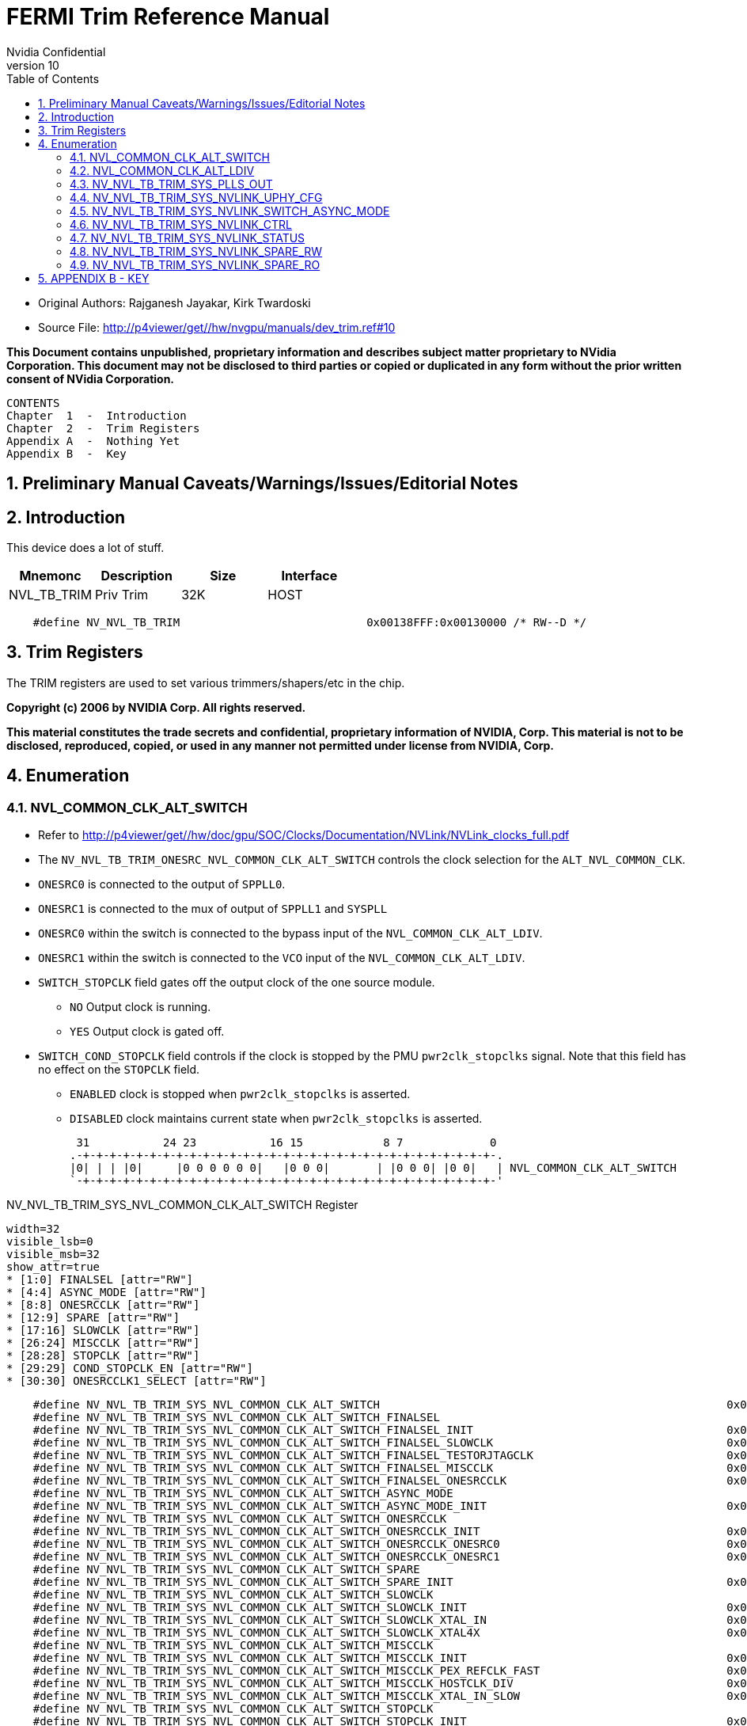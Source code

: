 = FERMI Trim Reference Manual
Nvidia Confidential
v10
:numbered:
:toc:
:dump_asciidoc: dev_nvl_tb_trim.adoc


// asciidoc begin_chunk


* Original Authors: Rajganesh Jayakar, Kirk Twardoski

* Source File: http://p4viewer/get//hw/nvgpu/manuals/dev_trim.ref#10

**This Document contains unpublished, proprietary information and describes
subject matter proprietary to NVidia Corporation.  This document may not be
disclosed to third parties or copied or duplicated in any form without the
prior written consent of NVidia Corporation.**



    CONTENTS
    Chapter  1  -  Introduction
    Chapter  2  -  Trim Registers
    Appendix A  -  Nothing Yet
    Appendix B  -  Key



== Preliminary Manual Caveats/Warnings/Issues/Editorial Notes




== Introduction

This device does a lot of stuff.

[options="header"]
|===
|Mnemonc        | Description     | Size    | Interface
| NVL_TB_TRIM   | Priv Trim       | 32K     | HOST
|===


[source,options="nowrap"]
    #define NV_NVL_TB_TRIM                            0x00138FFF:0x00130000 /* RW--D */


== Trim Registers

The TRIM registers are used to set various trimmers/shapers/etc in
the chip.





**Copyright (c) 2006 by NVIDIA Corp.  All rights reserved.**

**This material constitutes the trade secrets and confidential,
proprietary information of NVIDIA, Corp.  This material is not to
be disclosed, reproduced, copied, or used in any manner not
permitted under license from NVIDIA, Corp.**

== Enumeration

=== NVL_COMMON_CLK_ALT_SWITCH

* Refer to http://p4viewer/get//hw/doc/gpu/SOC/Clocks/Documentation/NVLink/NVLink_clocks_full.pdf

* The `NV_NVL_TB_TRIM_ONESRC_NVL_COMMON_CLK_ALT_SWITCH` controls the clock selection for the `ALT_NVL_COMMON_CLK`.

* `ONESRC0` is connected to the output of `SPPLL0`.

* `ONESRC1` is connected to the mux of  output of `SPPLL1` and `SYSPLL`

* `ONESRC0` within the switch is connected to the bypass input of the `NVL_COMMON_CLK_ALT_LDIV`.

* `ONESRC1` within the switch is connected to the `VCO`    input of the `NVL_COMMON_CLK_ALT_LDIV`.

* `SWITCH_STOPCLK` field gates off the output clock of the one source module.

   ** `NO` Output clock is running.
   ** `YES` Output clock is gated off.

* `SWITCH_COND_STOPCLK` field controls if the clock is stopped by the PMU `pwr2clk_stopclks` signal. Note that this field has no effect on the `STOPCLK` field.

   ** `ENABLED` clock is stopped when `pwr2clk_stopclks` is asserted.
   ** `DISABLED` clock maintains current state when `pwr2clk_stopclks` is asserted.



     31           24 23           16 15            8 7             0
    .-+-+-+-+-+-+-+-+-+-+-+-+-+-+-+-+-+-+-+-+-+-+-+-+-+-+-+-+-+-+-+-.
    |0| | | |0|     |0 0 0 0 0 0|   |0 0 0|       | |0 0 0| |0 0|   | NVL_COMMON_CLK_ALT_SWITCH
    `-+-+-+-+-+-+-+-+-+-+-+-+-+-+-+-+-+-+-+-+-+-+-+-+-+-+-+-+-+-+-+-'




[[NV_NVL_TB_TRIM_SYS_NVL_COMMON_CLK_ALT_SWITCH]]
.NV_NVL_TB_TRIM_SYS_NVL_COMMON_CLK_ALT_SWITCH Register
[register]
----
width=32
visible_lsb=0
visible_msb=32
show_attr=true
* [1:0] FINALSEL [attr="RW"]
* [4:4] ASYNC_MODE [attr="RW"]
* [8:8] ONESRCCLK [attr="RW"]
* [12:9] SPARE [attr="RW"]
* [17:16] SLOWCLK [attr="RW"]
* [26:24] MISCCLK [attr="RW"]
* [28:28] STOPCLK [attr="RW"]
* [29:29] COND_STOPCLK_EN [attr="RW"]
* [30:30] ONESRCCLK1_SELECT [attr="RW"]
----

[source,options="nowrap"]
    #define NV_NVL_TB_TRIM_SYS_NVL_COMMON_CLK_ALT_SWITCH                                                    0x001371c4 /* RW-4R */
    #define NV_NVL_TB_TRIM_SYS_NVL_COMMON_CLK_ALT_SWITCH_FINALSEL                                                  1:0 /* RWIUF */
    #define NV_NVL_TB_TRIM_SYS_NVL_COMMON_CLK_ALT_SWITCH_FINALSEL_INIT                                      0x00000000 /* RWI-V */
    #define NV_NVL_TB_TRIM_SYS_NVL_COMMON_CLK_ALT_SWITCH_FINALSEL_SLOWCLK                                   0x00000000 /* RW--V */
    #define NV_NVL_TB_TRIM_SYS_NVL_COMMON_CLK_ALT_SWITCH_FINALSEL_TESTORJTAGCLK                             0x00000001 /* RW--V */
    #define NV_NVL_TB_TRIM_SYS_NVL_COMMON_CLK_ALT_SWITCH_FINALSEL_MISCCLK                                   0x00000002 /* RW--V */
    #define NV_NVL_TB_TRIM_SYS_NVL_COMMON_CLK_ALT_SWITCH_FINALSEL_ONESRCCLK                                 0x00000003 /* RW--V */
    #define NV_NVL_TB_TRIM_SYS_NVL_COMMON_CLK_ALT_SWITCH_ASYNC_MODE                                                4:4 /* RWIUF */
    #define NV_NVL_TB_TRIM_SYS_NVL_COMMON_CLK_ALT_SWITCH_ASYNC_MODE_INIT                                    0x00000000 /* RWI-V */
    #define NV_NVL_TB_TRIM_SYS_NVL_COMMON_CLK_ALT_SWITCH_ONESRCCLK                                                 8:8 /* RWIUF */
    #define NV_NVL_TB_TRIM_SYS_NVL_COMMON_CLK_ALT_SWITCH_ONESRCCLK_INIT                                     0x00000000 /* RWI-V */
    #define NV_NVL_TB_TRIM_SYS_NVL_COMMON_CLK_ALT_SWITCH_ONESRCCLK_ONESRC0                                  0x00000000 /* RW--V */
    #define NV_NVL_TB_TRIM_SYS_NVL_COMMON_CLK_ALT_SWITCH_ONESRCCLK_ONESRC1                                  0x00000001 /* RW--V */
    #define NV_NVL_TB_TRIM_SYS_NVL_COMMON_CLK_ALT_SWITCH_SPARE                                                    12:9 /* RWIUF */
    #define NV_NVL_TB_TRIM_SYS_NVL_COMMON_CLK_ALT_SWITCH_SPARE_INIT                                         0x00000000 /* RWI-V */
    #define NV_NVL_TB_TRIM_SYS_NVL_COMMON_CLK_ALT_SWITCH_SLOWCLK                                                 17:16 /* RWIUF */
    #define NV_NVL_TB_TRIM_SYS_NVL_COMMON_CLK_ALT_SWITCH_SLOWCLK_INIT                                       0x00000000 /* RWI-V */
    #define NV_NVL_TB_TRIM_SYS_NVL_COMMON_CLK_ALT_SWITCH_SLOWCLK_XTAL_IN                                    0x00000000 /* RW--V */
    #define NV_NVL_TB_TRIM_SYS_NVL_COMMON_CLK_ALT_SWITCH_SLOWCLK_XTAL4X                                     0x00000003 /* RW--V */
    #define NV_NVL_TB_TRIM_SYS_NVL_COMMON_CLK_ALT_SWITCH_MISCCLK                                                 26:24 /* RWIUF */
    #define NV_NVL_TB_TRIM_SYS_NVL_COMMON_CLK_ALT_SWITCH_MISCCLK_INIT                                       0x00000000 /* RWI-V */
    #define NV_NVL_TB_TRIM_SYS_NVL_COMMON_CLK_ALT_SWITCH_MISCCLK_PEX_REFCLK_FAST                            0x00000000 /* RW--V */
    #define NV_NVL_TB_TRIM_SYS_NVL_COMMON_CLK_ALT_SWITCH_MISCCLK_HOSTCLK_DIV                                0x00000001 /* RW--V */
    #define NV_NVL_TB_TRIM_SYS_NVL_COMMON_CLK_ALT_SWITCH_MISCCLK_XTAL_IN_SLOW                               0x00000002 /* RW--V */
    #define NV_NVL_TB_TRIM_SYS_NVL_COMMON_CLK_ALT_SWITCH_STOPCLK                                                 28:28 /* RWIUF */
    #define NV_NVL_TB_TRIM_SYS_NVL_COMMON_CLK_ALT_SWITCH_STOPCLK_INIT                                       0x00000000 /* RWI-V */
    #define NV_NVL_TB_TRIM_SYS_NVL_COMMON_CLK_ALT_SWITCH_STOPCLK_NO                                         0x00000000 /* RW--V */
    #define NV_NVL_TB_TRIM_SYS_NVL_COMMON_CLK_ALT_SWITCH_STOPCLK_YES                                        0x00000001 /* RW--V */
    #define NV_NVL_TB_TRIM_SYS_NVL_COMMON_CLK_ALT_SWITCH_COND_STOPCLK_EN                                         29:29 /* RWIUF */
    #define NV_NVL_TB_TRIM_SYS_NVL_COMMON_CLK_ALT_SWITCH_COND_STOPCLK_EN_INIT                               0x00000000 /* RWI-V */
    #define NV_NVL_TB_TRIM_SYS_NVL_COMMON_CLK_ALT_SWITCH_COND_STOPCLK_EN_NO                                 0x00000000 /* RW--V */
    #define NV_NVL_TB_TRIM_SYS_NVL_COMMON_CLK_ALT_SWITCH_COND_STOPCLK_EN_YES                                0x00000001 /* RW--V */
    #define NV_NVL_TB_TRIM_SYS_NVL_COMMON_CLK_ALT_SWITCH_ONESRCCLK1_SELECT                                       30:30 /* RWIUF */
    #define NV_NVL_TB_TRIM_SYS_NVL_COMMON_CLK_ALT_SWITCH_ONESRCCLK1_SELECT_INIT                             0x00000000 /* RWI-V */
    #define NV_NVL_TB_TRIM_SYS_NVL_COMMON_CLK_ALT_SWITCH_ONESRCCLK1_SELECT_SPPLL1                           0x00000000 /* RW--V */
    #define NV_NVL_TB_TRIM_SYS_NVL_COMMON_CLK_ALT_SWITCH_ONESRCCLK1_SELECT_SYSPLL                           0x00000001 /* RW--V */



=== NVL_COMMON_CLK_ALT_LDIV

Refer to http://p4viewer/get//hw/doc/gpu/SOC/Clocks/Documentation/NVLink/NVLink_clocks_full.pdf

The NV_NVL_TB_TRIM_NVL_COMMON_CLK_ALT_LDIV registers controls the Linear divider inputs for NVL_COMMON_CLK.

|===
| BYPDIV[5:0]             |     Pdiv assoicated with the bypass clock
| VCODIV[5:0]             |     Pdiv assoicated with the VCO clock
| GCLKS                   |     Flatline's the clock to high when the bit is set.
| INPUT_CLOCK_GATING      |     top level Clock gating override signal
| INT_CLOCK_GATING        |     Clock gating override signal
| SDIV14                  |     Part of the Linear Divider operates at (Div4 mode) quarter frequency of the selected clock.

                                 The Linear Divider has to be in Div4 mode before accepting any other inputs

                                 This bit puts the Linear Divider into Div4 mode.

| LOAD_CNT[1:0]           |    This field controls a physical characteristics of the Linear divider. This is expected to have a fixed constant value.
| GATECLKDLY              |    This field controls a physical characteristics of the Linear divider. This is expected to have a fixed constant value.
| LOAD_CNT[1:0] = 2'b00 and GATECLKDLY = 1'b1 is an illegal value. The Divider will send high frequency pulses on the output
|===


 31           24 23           16 15            8 7             0
.-+-+-+-+-+-+-+-+-+-+-+-+-+-+-+-+-+-+-+-+-+-+-+-+-+-+-+-+-+-+-+-.
| |0 0 0| | | | |0 0|   |0 0 0 0 0 0|           |0 0|           | NVL_COMMON_CLK_ALT_LDIV
`-+-+-+-+-+-+-+-+-+-+-+-+-+-+-+-+-+-+-+-+-+-+-+-+-+-+-+-+-+-+-+-'




[[NV_NVL_TB_TRIM_SYS_NVL_COMMON_CLK_ALT_LDIV]]
.NV_NVL_TB_TRIM_SYS_NVL_COMMON_CLK_ALT_LDIV Register
[register]
----
width=32
visible_lsb=0
visible_msb=32
show_attr=true
* [5:0] ONESRC0DIV [attr="RW"]
* [13:8] ONESRC1DIV [attr="RW"]
* [21:20] LOAD_CIP [attr="RW"]
* [24:24] GATECLKDLY [attr="RW"]
* [25:25] INPUT_CLOCK_GATING [attr="RW"]
* [26:26] INT_CLOCK_GATING [attr="RW"]
* [27:27] GCLKS [attr="RW"]
* [31:31] SDIV14 [attr="RW"]
----

[source,options="nowrap"]
    #define NV_NVL_TB_TRIM_SYS_NVL_COMMON_CLK_ALT_LDIV                                                      0x001372c4 /* RW-4R */
    #define NV_NVL_TB_TRIM_SYS_NVL_COMMON_CLK_ALT_LDIV_ONESRC0DIV                                                  5:0 /* RWIUF */
    #define NV_NVL_TB_TRIM_SYS_NVL_COMMON_CLK_ALT_LDIV_ONESRC0DIV_INIT                                      0x00000000 /* RWI-V */
    #define NV_NVL_TB_TRIM_SYS_NVL_COMMON_CLK_ALT_LDIV_ONESRC0DIV_BY1                                       0x00000000 /* RW--V */
    #define NV_NVL_TB_TRIM_SYS_NVL_COMMON_CLK_ALT_LDIV_ONESRC0DIV_BY1P5                                     0x00000001 /* RW--V */
    #define NV_NVL_TB_TRIM_SYS_NVL_COMMON_CLK_ALT_LDIV_ONESRC0DIV_BY2                                       0x00000002 /* RW--V */
    #define NV_NVL_TB_TRIM_SYS_NVL_COMMON_CLK_ALT_LDIV_ONESRC0DIV_BY2P5                                     0x00000003 /* RW--V */
    #define NV_NVL_TB_TRIM_SYS_NVL_COMMON_CLK_ALT_LDIV_ONESRC0DIV_BY3                                       0x00000004 /* RW--V */
    #define NV_NVL_TB_TRIM_SYS_NVL_COMMON_CLK_ALT_LDIV_ONESRC0DIV_BY3P5                                     0x00000005 /* RW--V */
    #define NV_NVL_TB_TRIM_SYS_NVL_COMMON_CLK_ALT_LDIV_ONESRC0DIV_BY4                                       0x00000006 /* RW--V */
    #define NV_NVL_TB_TRIM_SYS_NVL_COMMON_CLK_ALT_LDIV_ONESRC0DIV_BY4P5                                     0x00000007 /* RW--V */
    #define NV_NVL_TB_TRIM_SYS_NVL_COMMON_CLK_ALT_LDIV_ONESRC0DIV_BY5                                       0x00000008 /* RW--V */
    #define NV_NVL_TB_TRIM_SYS_NVL_COMMON_CLK_ALT_LDIV_ONESRC0DIV_BY5P5                                     0x00000009 /* RW--V */
    #define NV_NVL_TB_TRIM_SYS_NVL_COMMON_CLK_ALT_LDIV_ONESRC0DIV_BY6                                       0x0000000A /* RW--V */
    #define NV_NVL_TB_TRIM_SYS_NVL_COMMON_CLK_ALT_LDIV_ONESRC0DIV_BY6P5                                     0x0000000B /* RW--V */
    #define NV_NVL_TB_TRIM_SYS_NVL_COMMON_CLK_ALT_LDIV_ONESRC0DIV_BY7                                       0x0000000C /* RW--V */
    #define NV_NVL_TB_TRIM_SYS_NVL_COMMON_CLK_ALT_LDIV_ONESRC0DIV_BY7P5                                     0x0000000D /* RW--V */
    #define NV_NVL_TB_TRIM_SYS_NVL_COMMON_CLK_ALT_LDIV_ONESRC0DIV_BY8                                       0x0000000E /* RW--V */
    #define NV_NVL_TB_TRIM_SYS_NVL_COMMON_CLK_ALT_LDIV_ONESRC0DIV_BY8P5                                     0x0000000F /* RW--V */
    #define NV_NVL_TB_TRIM_SYS_NVL_COMMON_CLK_ALT_LDIV_ONESRC0DIV_BY9                                       0x00000010 /* RW--V */
    #define NV_NVL_TB_TRIM_SYS_NVL_COMMON_CLK_ALT_LDIV_ONESRC0DIV_BY9P5                                     0x00000011 /* RW--V */
    #define NV_NVL_TB_TRIM_SYS_NVL_COMMON_CLK_ALT_LDIV_ONESRC0DIV_BY10                                      0x00000012 /* RW--V */
    #define NV_NVL_TB_TRIM_SYS_NVL_COMMON_CLK_ALT_LDIV_ONESRC0DIV_BY10P5                                    0x00000013 /* RW--V */
    #define NV_NVL_TB_TRIM_SYS_NVL_COMMON_CLK_ALT_LDIV_ONESRC0DIV_BY11                                      0x00000014 /* RW--V */
    #define NV_NVL_TB_TRIM_SYS_NVL_COMMON_CLK_ALT_LDIV_ONESRC0DIV_BY11P5                                    0x00000015 /* RW--V */
    #define NV_NVL_TB_TRIM_SYS_NVL_COMMON_CLK_ALT_LDIV_ONESRC0DIV_BY12                                      0x00000016 /* RW--V */
    #define NV_NVL_TB_TRIM_SYS_NVL_COMMON_CLK_ALT_LDIV_ONESRC0DIV_BY12P5                                    0x00000017 /* RW--V */
    #define NV_NVL_TB_TRIM_SYS_NVL_COMMON_CLK_ALT_LDIV_ONESRC0DIV_BY13                                      0x00000018 /* RW--V */
    #define NV_NVL_TB_TRIM_SYS_NVL_COMMON_CLK_ALT_LDIV_ONESRC0DIV_BY13P5                                    0x00000019 /* RW--V */
    #define NV_NVL_TB_TRIM_SYS_NVL_COMMON_CLK_ALT_LDIV_ONESRC0DIV_BY14                                      0x0000001A /* RW--V */
    #define NV_NVL_TB_TRIM_SYS_NVL_COMMON_CLK_ALT_LDIV_ONESRC0DIV_BY14P5                                    0x0000001B /* RW--V */
    #define NV_NVL_TB_TRIM_SYS_NVL_COMMON_CLK_ALT_LDIV_ONESRC0DIV_BY15                                      0x0000001C /* RW--V */
    #define NV_NVL_TB_TRIM_SYS_NVL_COMMON_CLK_ALT_LDIV_ONESRC0DIV_BY15P5                                    0x0000001D /* RW--V */
    #define NV_NVL_TB_TRIM_SYS_NVL_COMMON_CLK_ALT_LDIV_ONESRC0DIV_BY16                                      0x0000001E /* RW--V */
    #define NV_NVL_TB_TRIM_SYS_NVL_COMMON_CLK_ALT_LDIV_ONESRC0DIV_BY16P5                                    0x0000001F /* RW--V */
    #define NV_NVL_TB_TRIM_SYS_NVL_COMMON_CLK_ALT_LDIV_ONESRC0DIV_BY17                                      0x00000020 /* RW--V */
    #define NV_NVL_TB_TRIM_SYS_NVL_COMMON_CLK_ALT_LDIV_ONESRC0DIV_BY18                                      0x00000022 /* RW--V */
    #define NV_NVL_TB_TRIM_SYS_NVL_COMMON_CLK_ALT_LDIV_ONESRC0DIV_BY19                                      0x00000024 /* RW--V */
    #define NV_NVL_TB_TRIM_SYS_NVL_COMMON_CLK_ALT_LDIV_ONESRC0DIV_BY20                                      0x00000026 /* RW--V */
    #define NV_NVL_TB_TRIM_SYS_NVL_COMMON_CLK_ALT_LDIV_ONESRC0DIV_BY21                                      0x00000028 /* RW--V */
    #define NV_NVL_TB_TRIM_SYS_NVL_COMMON_CLK_ALT_LDIV_ONESRC0DIV_BY22                                      0x0000002A /* RW--V */
    #define NV_NVL_TB_TRIM_SYS_NVL_COMMON_CLK_ALT_LDIV_ONESRC0DIV_BY23                                      0x0000002C /* RW--V */
    #define NV_NVL_TB_TRIM_SYS_NVL_COMMON_CLK_ALT_LDIV_ONESRC0DIV_BY24                                      0x0000002E /* RW--V */
    #define NV_NVL_TB_TRIM_SYS_NVL_COMMON_CLK_ALT_LDIV_ONESRC0DIV_BY25                                      0x00000030 /* RW--V */
    #define NV_NVL_TB_TRIM_SYS_NVL_COMMON_CLK_ALT_LDIV_ONESRC0DIV_BY26                                      0x00000032 /* RW--V */
    #define NV_NVL_TB_TRIM_SYS_NVL_COMMON_CLK_ALT_LDIV_ONESRC0DIV_BY27                                      0x00000034 /* RW--V */
    #define NV_NVL_TB_TRIM_SYS_NVL_COMMON_CLK_ALT_LDIV_ONESRC0DIV_BY28                                      0x00000036 /* RW--V */
    #define NV_NVL_TB_TRIM_SYS_NVL_COMMON_CLK_ALT_LDIV_ONESRC0DIV_BY29                                      0x00000038 /* RW--V */
    #define NV_NVL_TB_TRIM_SYS_NVL_COMMON_CLK_ALT_LDIV_ONESRC0DIV_BY30                                      0x0000003A /* RW--V */
    #define NV_NVL_TB_TRIM_SYS_NVL_COMMON_CLK_ALT_LDIV_ONESRC0DIV_BY31                                      0x0000003C /* RW--V */
    #define NV_NVL_TB_TRIM_SYS_NVL_COMMON_CLK_ALT_LDIV_ONESRC1DIV                                                 13:8 /* RWIUF */
    #define NV_NVL_TB_TRIM_SYS_NVL_COMMON_CLK_ALT_LDIV_ONESRC1DIV_INIT                                      0x00000000 /* RWI-V */
    #define NV_NVL_TB_TRIM_SYS_NVL_COMMON_CLK_ALT_LDIV_ONESRC1DIV_BY1                                       0x00000000 /* RW--V */
    #define NV_NVL_TB_TRIM_SYS_NVL_COMMON_CLK_ALT_LDIV_ONESRC1DIV_BY1P5                                     0x00000001 /* RW--V */
    #define NV_NVL_TB_TRIM_SYS_NVL_COMMON_CLK_ALT_LDIV_ONESRC1DIV_BY2                                       0x00000002 /* RW--V */
    #define NV_NVL_TB_TRIM_SYS_NVL_COMMON_CLK_ALT_LDIV_ONESRC1DIV_BY2P5                                     0x00000003 /* RW--V */
    #define NV_NVL_TB_TRIM_SYS_NVL_COMMON_CLK_ALT_LDIV_ONESRC1DIV_BY3                                       0x00000004 /* RW--V */
    #define NV_NVL_TB_TRIM_SYS_NVL_COMMON_CLK_ALT_LDIV_ONESRC1DIV_BY3P5                                     0x00000005 /* RW--V */
    #define NV_NVL_TB_TRIM_SYS_NVL_COMMON_CLK_ALT_LDIV_ONESRC1DIV_BY4                                       0x00000006 /* RW--V */
    #define NV_NVL_TB_TRIM_SYS_NVL_COMMON_CLK_ALT_LDIV_ONESRC1DIV_BY4P5                                     0x00000007 /* RW--V */
    #define NV_NVL_TB_TRIM_SYS_NVL_COMMON_CLK_ALT_LDIV_ONESRC1DIV_BY5                                       0x00000008 /* RW--V */
    #define NV_NVL_TB_TRIM_SYS_NVL_COMMON_CLK_ALT_LDIV_ONESRC1DIV_BY5P5                                     0x00000009 /* RW--V */
    #define NV_NVL_TB_TRIM_SYS_NVL_COMMON_CLK_ALT_LDIV_ONESRC1DIV_BY6                                       0x0000000A /* RW--V */
    #define NV_NVL_TB_TRIM_SYS_NVL_COMMON_CLK_ALT_LDIV_ONESRC1DIV_BY6P5                                     0x0000000B /* RW--V */
    #define NV_NVL_TB_TRIM_SYS_NVL_COMMON_CLK_ALT_LDIV_ONESRC1DIV_BY7                                       0x0000000C /* RW--V */
    #define NV_NVL_TB_TRIM_SYS_NVL_COMMON_CLK_ALT_LDIV_ONESRC1DIV_BY7P5                                     0x0000000D /* RW--V */
    #define NV_NVL_TB_TRIM_SYS_NVL_COMMON_CLK_ALT_LDIV_ONESRC1DIV_BY8                                       0x0000000E /* RW--V */
    #define NV_NVL_TB_TRIM_SYS_NVL_COMMON_CLK_ALT_LDIV_ONESRC1DIV_BY8P5                                     0x0000000F /* RW--V */
    #define NV_NVL_TB_TRIM_SYS_NVL_COMMON_CLK_ALT_LDIV_ONESRC1DIV_BY9                                       0x00000010 /* RW--V */
    #define NV_NVL_TB_TRIM_SYS_NVL_COMMON_CLK_ALT_LDIV_ONESRC1DIV_BY9P5                                     0x00000011 /* RW--V */
    #define NV_NVL_TB_TRIM_SYS_NVL_COMMON_CLK_ALT_LDIV_ONESRC1DIV_BY10                                      0x00000012 /* RW--V */
    #define NV_NVL_TB_TRIM_SYS_NVL_COMMON_CLK_ALT_LDIV_ONESRC1DIV_BY10P5                                    0x00000013 /* RW--V */
    #define NV_NVL_TB_TRIM_SYS_NVL_COMMON_CLK_ALT_LDIV_ONESRC1DIV_BY11                                      0x00000014 /* RW--V */
    #define NV_NVL_TB_TRIM_SYS_NVL_COMMON_CLK_ALT_LDIV_ONESRC1DIV_BY11P5                                    0x00000015 /* RW--V */
    #define NV_NVL_TB_TRIM_SYS_NVL_COMMON_CLK_ALT_LDIV_ONESRC1DIV_BY12                                      0x00000016 /* RW--V */
    #define NV_NVL_TB_TRIM_SYS_NVL_COMMON_CLK_ALT_LDIV_ONESRC1DIV_BY12P5                                    0x00000017 /* RW--V */
    #define NV_NVL_TB_TRIM_SYS_NVL_COMMON_CLK_ALT_LDIV_ONESRC1DIV_BY13                                      0x00000018 /* RW--V */
    #define NV_NVL_TB_TRIM_SYS_NVL_COMMON_CLK_ALT_LDIV_ONESRC1DIV_BY13P5                                    0x00000019 /* RW--V */
    #define NV_NVL_TB_TRIM_SYS_NVL_COMMON_CLK_ALT_LDIV_ONESRC1DIV_BY14                                      0x0000001A /* RW--V */
    #define NV_NVL_TB_TRIM_SYS_NVL_COMMON_CLK_ALT_LDIV_ONESRC1DIV_BY14P5                                    0x0000001B /* RW--V */
    #define NV_NVL_TB_TRIM_SYS_NVL_COMMON_CLK_ALT_LDIV_ONESRC1DIV_BY15                                      0x0000001C /* RW--V */
    #define NV_NVL_TB_TRIM_SYS_NVL_COMMON_CLK_ALT_LDIV_ONESRC1DIV_BY15P5                                    0x0000001D /* RW--V */
    #define NV_NVL_TB_TRIM_SYS_NVL_COMMON_CLK_ALT_LDIV_ONESRC1DIV_BY16                                      0x0000001E /* RW--V */
    #define NV_NVL_TB_TRIM_SYS_NVL_COMMON_CLK_ALT_LDIV_ONESRC1DIV_BY16P5                                    0x0000001F /* RW--V */
    #define NV_NVL_TB_TRIM_SYS_NVL_COMMON_CLK_ALT_LDIV_ONESRC1DIV_BY17                                      0x00000020 /* RW--V */
    #define NV_NVL_TB_TRIM_SYS_NVL_COMMON_CLK_ALT_LDIV_ONESRC1DIV_BY18                                      0x00000022 /* RW--V */
    #define NV_NVL_TB_TRIM_SYS_NVL_COMMON_CLK_ALT_LDIV_ONESRC1DIV_BY19                                      0x00000024 /* RW--V */
    #define NV_NVL_TB_TRIM_SYS_NVL_COMMON_CLK_ALT_LDIV_ONESRC1DIV_BY20                                      0x00000026 /* RW--V */
    #define NV_NVL_TB_TRIM_SYS_NVL_COMMON_CLK_ALT_LDIV_ONESRC1DIV_BY21                                      0x00000028 /* RW--V */
    #define NV_NVL_TB_TRIM_SYS_NVL_COMMON_CLK_ALT_LDIV_ONESRC1DIV_BY22                                      0x0000002A /* RW--V */
    #define NV_NVL_TB_TRIM_SYS_NVL_COMMON_CLK_ALT_LDIV_ONESRC1DIV_BY23                                      0x0000002C /* RW--V */
    #define NV_NVL_TB_TRIM_SYS_NVL_COMMON_CLK_ALT_LDIV_ONESRC1DIV_BY24                                      0x0000002E /* RW--V */
    #define NV_NVL_TB_TRIM_SYS_NVL_COMMON_CLK_ALT_LDIV_ONESRC1DIV_BY25                                      0x00000030 /* RW--V */
    #define NV_NVL_TB_TRIM_SYS_NVL_COMMON_CLK_ALT_LDIV_ONESRC1DIV_BY26                                      0x00000032 /* RW--V */
    #define NV_NVL_TB_TRIM_SYS_NVL_COMMON_CLK_ALT_LDIV_ONESRC1DIV_BY27                                      0x00000034 /* RW--V */
    #define NV_NVL_TB_TRIM_SYS_NVL_COMMON_CLK_ALT_LDIV_ONESRC1DIV_BY28                                      0x00000036 /* RW--V */
    #define NV_NVL_TB_TRIM_SYS_NVL_COMMON_CLK_ALT_LDIV_ONESRC1DIV_BY29                                      0x00000038 /* RW--V */
    #define NV_NVL_TB_TRIM_SYS_NVL_COMMON_CLK_ALT_LDIV_ONESRC1DIV_BY30                                      0x0000003A /* RW--V */
    #define NV_NVL_TB_TRIM_SYS_NVL_COMMON_CLK_ALT_LDIV_ONESRC1DIV_BY31                                      0x0000003C /* RW--V */
    #define NV_NVL_TB_TRIM_SYS_NVL_COMMON_CLK_ALT_LDIV_LOAD_CIP                                                  21:20 /* RWIUF */
    #define NV_NVL_TB_TRIM_SYS_NVL_COMMON_CLK_ALT_LDIV_LOAD_CIP_INIT                                        0x00000000 /* RWI-V */
    #define NV_NVL_TB_TRIM_SYS_NVL_COMMON_CLK_ALT_LDIV_GATECLKDLY                                                24:24 /* RWIUF */
    #define NV_NVL_TB_TRIM_SYS_NVL_COMMON_CLK_ALT_LDIV_GATECLKDLY_INIT                                      0x00000000 /* RWI-V */
    #define NV_NVL_TB_TRIM_SYS_NVL_COMMON_CLK_ALT_LDIV_INPUT_CLOCK_GATING                                        25:25 /* RWIUF */
    #define NV_NVL_TB_TRIM_SYS_NVL_COMMON_CLK_ALT_LDIV_INPUT_CLOCK_GATING_INIT                              0x00000000 /* RWI-V */
    #define NV_NVL_TB_TRIM_SYS_NVL_COMMON_CLK_ALT_LDIV_INPUT_CLOCK_GATING_NO                                0x00000000 /* RW--V */
    #define NV_NVL_TB_TRIM_SYS_NVL_COMMON_CLK_ALT_LDIV_INPUT_CLOCK_GATING_YES                               0x00000001 /* RW--V */
    #define NV_NVL_TB_TRIM_SYS_NVL_COMMON_CLK_ALT_LDIV_INPUT_CLOCK_GATING__PROD                             0x00000001 /* RW--V */
    #define NV_NVL_TB_TRIM_SYS_NVL_COMMON_CLK_ALT_LDIV_INT_CLOCK_GATING                                          26:26 /* RWIUF */
    #define NV_NVL_TB_TRIM_SYS_NVL_COMMON_CLK_ALT_LDIV_INT_CLOCK_GATING_INIT                                0x00000000 /* RWI-V */
    #define NV_NVL_TB_TRIM_SYS_NVL_COMMON_CLK_ALT_LDIV_INT_CLOCK_GATING_NO                                  0x00000000 /* RW--V */
    #define NV_NVL_TB_TRIM_SYS_NVL_COMMON_CLK_ALT_LDIV_INT_CLOCK_GATING_YES                                 0x00000001 /* RW--V */
    #define NV_NVL_TB_TRIM_SYS_NVL_COMMON_CLK_ALT_LDIV_INT_CLOCK_GATING__PROD                               0x00000001 /* RW--V */
    #define NV_NVL_TB_TRIM_SYS_NVL_COMMON_CLK_ALT_LDIV_GCLKS                                                     27:27 /* RWIUF */
    #define NV_NVL_TB_TRIM_SYS_NVL_COMMON_CLK_ALT_LDIV_GCLKS_INIT                                           0x00000000 /* RWI-V */
    #define NV_NVL_TB_TRIM_SYS_NVL_COMMON_CLK_ALT_LDIV_GCLKS_NO                                             0x00000000 /* RW--V */
    #define NV_NVL_TB_TRIM_SYS_NVL_COMMON_CLK_ALT_LDIV_GCLKS_YES                                            0x00000001 /* RW--V */
    #define NV_NVL_TB_TRIM_SYS_NVL_COMMON_CLK_ALT_LDIV_SDIV14                                                    31:31 /* RWIUF */
    #define NV_NVL_TB_TRIM_SYS_NVL_COMMON_CLK_ALT_LDIV_SDIV14_INIT                                          0x00000000 /* RWI-V */
    #define NV_NVL_TB_TRIM_SYS_NVL_COMMON_CLK_ALT_LDIV_SDIV14_INDIV1_MODE                                   0x00000000 /* RW--V */
    #define NV_NVL_TB_TRIM_SYS_NVL_COMMON_CLK_ALT_LDIV_SDIV14_INDIV4_MODE                                   0x00000001 /* RW--V */

=== NV_NVL_TB_TRIM_SYS_PLLS_OUT





The PLLS_OUT register controls muxes routing PLL outputs to Pex_tstclk_out.  The defines are set as one field to make
it easy to choose which clock to view, but it is split internally into two 8bit fields. The lower 8bits are used as
selects near the source of the clock inputs, and the upper 8bits are used as selects to choose from various locations
on the chip.  That is why there are several holes within the indexing of all the selects.  The extra IDX values are
used internally to figure out where data should route.

Index Mapping:
|===
| IDX_SELECT_PEXCLKS       | 0x11
| IDX_SELECT_MISCCLKS      | 0x12
| IDX_SELECT_CORECLKS      | 0x13
| IDX_SELECT_DISPPLLS      | 0x14
| IDX_SELECT_DISPCLKS      | 0x15
| IDX_SELECT_XTALCLKS      | 0x16
| IDX_SELECT_SOCCLKS       | 0x17 (Tegra only)
| IDX_SELECT_GPC00         | 0x08 /* Reserve  8 - 23 for each GPC */
| IDX_SELECT_GPC01         | 0x09
| IDX_SELECT_GPC02         | 0x0A
| IDX_SELECT_GPC03         | 0x0B
| IDX_SELECT_FBIO0         | 0x20
| IDX_SELECT_FBIO1         | 0x22
| IDX_SELECT_FBIO2         | 0x24
| IDX_SELECT_FBIO3         | 0x26
| IDX_SELECT_FBIO4         | 0x28
| IDX_SELECT_FBIO5         | 0x2A
|===

By default only the muxes that are active would be enabled; other muxes would be gated.
`PLLS_OUT_*ENABLE_OVERRIDE` signal is used as an override to enable all the muxes if set to 1'b1

* `ENABLE_OVERRIDE` = 1 => all muxes enabled
* `ENABLE_OVERRIDE` = 0 => only active muxes enabled (default)

For the special `DVCO` circuit, it is overloaded on `GPCPLL_CLOCKOUT`. Since only the `GPCPLL` or `DVCO` can be enabled at any
given time, the `DVFS0_MODE` bit will control which clock is routed to the pex_tstclk out.

For additional detail, see the wiki @ https://wiki.nvidia.com/gpuhwdept/index.php/Shanghai/ASIC/projects/fermi_gpu_misc/pll_clksrc_nv50/fbio_cdb_testclk#Per-chip_Decode



 31           24 23           16 15            8 7             0
.-+-+-+-+-+-+-+-+-+-+-+-+-+-+-+-+-+-+-+-+-+-+-+-+-+-+-+-+-+-+-+-.
| |0 0 0 0 0 0 0 0 0 0 0 0 0 0 0|                               | PLLS_OUT
`-+-+-+-+-+-+-+-+-+-+-+-+-+-+-+-+-+-+-+-+-+-+-+-+-+-+-+-+-+-+-+-'




[[NV_NVL_TB_TRIM_SYS_PLLS_OUT]]
.NV_NVL_TB_TRIM_SYS_PLLS_OUT Register
[register]
----
width=32
visible_lsb=0
visible_msb=32
show_attr=true
* [15:0] PLLS_O_SRC_SELECT [attr="RW"]
* [31:31] PLLS_O_SRC_SELECT_ENABLE_OVERRIDE [attr="RW"]
----

[source,options="nowrap"]
    #define NV_NVL_TB_TRIM_SYS_PLLS_OUT                                                                     0x00137428 /* RW-4R */
    #define NV_NVL_TB_TRIM_SYS_PLLS_OUT_PLLS_O_SRC_SELECT                                                         15:0 /* RWIUF */
    #define NV_NVL_TB_TRIM_SYS_PLLS_OUT_PLLS_O_SRC_SELECT_INIT                                              0x00000000 /* RWI-V */
    #define NV_NVL_TB_TRIM_SYS_PLLS_OUT_PLLS_O_SRC_SELECT_GND                                               0x00000000 /* RW--V */
    #define NV_NVL_TB_TRIM_SYS_PLLS_OUT_PLLS_O_SRC_SELECT_XTAL_IN                                           0x00001601 /* RW--V */
    #define NV_NVL_TB_TRIM_SYS_PLLS_OUT_PLLS_O_SRC_SELECT_XTALS_IN                                          0x00001602 /* RW--V */
    #define NV_NVL_TB_TRIM_SYS_PLLS_OUT_PLLS_O_SRC_SELECT_XTAL4X_CLK                                        0x00001603 /* RW--V */
    #define NV_NVL_TB_TRIM_SYS_PLLS_OUT_PLLS_O_SRC_SELECT_XTAL16X_CLK                                       0x00001604 /* RW--V */
    #define NV_NVL_TB_TRIM_SYS_PLLS_OUT_PLLS_O_SRC_SELECT_DEBUG0_SNOOP                                      0x00001605 /* RW--V */
    #define NV_NVL_TB_TRIM_SYS_PLLS_OUT_PLLS_O_SRC_SELECT_PEX_REFCLK                                        0x00001108 /* RW--V */
    #define NV_NVL_TB_TRIM_SYS_PLLS_OUT_PLLS_O_SRC_SELECT_XCLK                                              0x00001100 /* RW--V */
    #define NV_NVL_TB_TRIM_SYS_PLLS_OUT_PLLS_O_SRC_SELECT_JTAG_REG_CLK                                      0x00001101 /* RW--V */
    #define NV_NVL_TB_TRIM_SYS_PLLS_OUT_PLLS_O_SRC_SELECT_XCLK45X                                           0x00001103 /* RW--V */
    #define NV_NVL_TB_TRIM_SYS_PLLS_OUT_PLLS_O_SRC_SELECT_XCLK3X                                            0x00001104 /* RW--V */
    #define NV_NVL_TB_TRIM_SYS_PLLS_OUT_PLLS_O_SRC_SELECT_HOSTCLK                                           0x00001106 /* RW--V */
    #define NV_NVL_TB_TRIM_SYS_PLLS_OUT_PLLS_O_SRC_SELECT_ALT_NVL0_COMMON_CLK                               0x00001180 /* RW--V */
    #define NV_NVL_TB_TRIM_SYS_PLLS_OUT_PLLS_O_SRC_SELECT_NVLINK0_TXCLKREF                                  0x00001181 /* RW--V */
    #define NV_NVL_TB_TRIM_SYS_PLLS_OUT_PLLS_O_SRC_SELECT_NVL0_COMMON_CLK                                   0x00001182 /* RW--V */
    #define NV_NVL_TB_TRIM_SYS_PLLS_OUT_PLLS_O_SRC_SELECT_NVL0_COMMON_CLK_NOBG_INV                          0x00001183 /* RW--V */
    #define NV_NVL_TB_TRIM_SYS_PLLS_OUT_PLLS_O_SRC_SELECT_PEX_PLL_RCAL_CLK_UPHY0                            0x00001184 /* RW--V */
    #define NV_NVL_TB_TRIM_SYS_PLLS_OUT_PLLS_O_SRC_SELECT_ALT_NVL1_COMMON_CLK                               0x00001188 /* RW--V */
    #define NV_NVL_TB_TRIM_SYS_PLLS_OUT_PLLS_O_SRC_SELECT_NVLINK1_TXCLKREF                                  0x00001189 /* RW--V */
    #define NV_NVL_TB_TRIM_SYS_PLLS_OUT_PLLS_O_SRC_SELECT_NVL1_COMMON_CLK                                   0x0000118A /* RW--V */
    #define NV_NVL_TB_TRIM_SYS_PLLS_OUT_PLLS_O_SRC_SELECT_NVL1_COMMON_CLK_NOBG_INV                          0x0000118B /* RW--V */
    #define NV_NVL_TB_TRIM_SYS_PLLS_OUT_PLLS_O_SRC_SELECT_PEX_PLL_RCAL_CLK_UPHY1                            0x0000118C /* RW--V */
    #define NV_NVL_TB_TRIM_SYS_PLLS_OUT_PLLS_O_SRC_SELECT_ALT_NVL2_COMMON_CLK                               0x00001190 /* RW--V */
    #define NV_NVL_TB_TRIM_SYS_PLLS_OUT_PLLS_O_SRC_SELECT_NVLINK2_TXCLKREF                                  0x00001191 /* RW--V */
    #define NV_NVL_TB_TRIM_SYS_PLLS_OUT_PLLS_O_SRC_SELECT_NVL2_COMMON_CLK                                   0x00001192 /* RW--V */
    #define NV_NVL_TB_TRIM_SYS_PLLS_OUT_PLLS_O_SRC_SELECT_NVL2_COMMON_CLK_NOBG_INV                          0x00001193 /* RW--V */
    #define NV_NVL_TB_TRIM_SYS_PLLS_OUT_PLLS_O_SRC_SELECT_PEX_PLL_RCAL_CLK_UPHY2                            0x00001194 /* RW--V */
    #define NV_NVL_TB_TRIM_SYS_PLLS_OUT_PLLS_O_SRC_SELECT_ALT_NVL3_COMMON_CLK                               0x00001198 /* RW--V */
    #define NV_NVL_TB_TRIM_SYS_PLLS_OUT_PLLS_O_SRC_SELECT_NVLINK3_TXCLKREF                                  0x00001199 /* RW--V */
    #define NV_NVL_TB_TRIM_SYS_PLLS_OUT_PLLS_O_SRC_SELECT_NVL3_COMMON_CLK                                   0x0000119A /* RW--V */
    #define NV_NVL_TB_TRIM_SYS_PLLS_OUT_PLLS_O_SRC_SELECT_NVL3_COMMON_CLK_NOBG_INV                          0x0000119B /* RW--V */
    #define NV_NVL_TB_TRIM_SYS_PLLS_OUT_PLLS_O_SRC_SELECT_PEX_PLL_RCAL_CLK_UPHY3                            0x0000119C /* RW--V */
    #define NV_NVL_TB_TRIM_SYS_PLLS_OUT_PLLS_O_SRC_SELECT_RX_BYPASS_REFCLK                                  0x000011A0 /* RW--V */
    #define NV_NVL_TB_TRIM_SYS_PLLS_OUT_PLLS_O_SRC_SELECT_LX_AUX_TX_RDET_CLK                                0x000011A8 /* RW--V */
    #define NV_NVL_TB_TRIM_SYS_PLLS_OUT_PLLS_O_SRC_SELECT_UTILSCLK_UPHY                                     0x000011B0 /* RW--V */
    #define NV_NVL_TB_TRIM_SYS_PLLS_OUT_PLLS_O_SRC_SELECT_NVL_COMMON_CLK_PM                                 0x000011B8 /* RW--V */
    #define NV_NVL_TB_TRIM_SYS_PLLS_OUT_PLLS_O_SRC_SELECT_PWRCLK                                            0x00001200 /* RW--V */
    #define NV_NVL_TB_TRIM_SYS_PLLS_OUT_PLLS_O_SRC_SELECT_HUBCLK                                            0x00001201 /* RW--V */
    #define NV_NVL_TB_TRIM_SYS_PLLS_OUT_PLLS_O_SRC_SELECT_SYSCLK_NOBG_CTS_PROBE                             0x00001202 /* RW--V */
    #define NV_NVL_TB_TRIM_SYS_PLLS_OUT_PLLS_O_SRC_SELECT_ALT_DRAMCLK_PREDIV                                0x00001203 /* RW--V */
    #define NV_NVL_TB_TRIM_SYS_PLLS_OUT_PLLS_O_SRC_SELECT_LA_CLK_CTS                                        0x00001204 /* RW--V */
    #define NV_NVL_TB_TRIM_SYS_PLLS_OUT_PLLS_O_SRC_SELECT_RT_DEBUGPORTCLK                                   0x00001205 /* RW--V */
    #define NV_NVL_TB_TRIM_SYS_PLLS_OUT_PLLS_O_SRC_SELECT_NVDCLK                                            0x00001206 /* RW--V */
    #define NV_NVL_TB_TRIM_SYS_PLLS_OUT_PLLS_O_SRC_SELECT_UTILSCLK                                          0x00001207 /* RW--V */
    #define NV_NVL_TB_TRIM_SYS_PLLS_OUT_PLLS_O_SRC_SELECT_FBP0_LTCCLK_CLIPPED                               0x00001780 /* RW--V */
    #define NV_NVL_TB_TRIM_SYS_PLLS_OUT_PLLS_O_SRC_SELECT_FBP0_DRAMDIV2CLK0_PA0                             0x00001781 /* RW--V */
    #define NV_NVL_TB_TRIM_SYS_PLLS_OUT_PLLS_O_SRC_SELECT_FBP0_DRAMDIV4CLK0_PA0                             0x00001782 /* RW--V */
    #define NV_NVL_TB_TRIM_SYS_PLLS_OUT_PLLS_O_SRC_SELECT_FBP0_DRAMDIV2CLK1_PA0                             0x00001783 /* RW--V */
    #define NV_NVL_TB_TRIM_SYS_PLLS_OUT_PLLS_O_SRC_SELECT_FBP0_DRAMDIV4CLK1_PA0                             0x00001784 /* RW--V */
    #define NV_NVL_TB_TRIM_SYS_PLLS_OUT_PLLS_O_SRC_SELECT_FBP0_LTCCLK_CTS_PROBE                             0x00001787 /* RW--V */
    #define NV_NVL_TB_TRIM_SYS_PLLS_OUT_PLLS_O_SRC_SELECT_FBP1_LTCCLK_CLIPPED                               0x00001790 /* RW--V */
    #define NV_NVL_TB_TRIM_SYS_PLLS_OUT_PLLS_O_SRC_SELECT_FBP1_DRAMDIV2CLK0_PA0                             0x00001791 /* RW--V */
    #define NV_NVL_TB_TRIM_SYS_PLLS_OUT_PLLS_O_SRC_SELECT_FBP1_DRAMDIV4CLK0_PA0                             0x00001792 /* RW--V */
    #define NV_NVL_TB_TRIM_SYS_PLLS_OUT_PLLS_O_SRC_SELECT_FBP1_DRAMDIV2CLK1_PA0                             0x00001793 /* RW--V */
    #define NV_NVL_TB_TRIM_SYS_PLLS_OUT_PLLS_O_SRC_SELECT_FBP1_DRAMDIV4CLK1_PA0                             0x00001794 /* RW--V */
    #define NV_NVL_TB_TRIM_SYS_PLLS_OUT_PLLS_O_SRC_SELECT_FBP1_LTCCLK_CTS_PROBE                             0x00001797 /* RW--V */
    #define NV_NVL_TB_TRIM_SYS_PLLS_OUT_PLLS_O_SRC_SELECT_FBP2_LTCCLK_CLIPPED                               0x000017a0 /* RW--V */
    #define NV_NVL_TB_TRIM_SYS_PLLS_OUT_PLLS_O_SRC_SELECT_FBP2_DRAMDIV2CLK0_PA0                             0x000017a1 /* RW--V */
    #define NV_NVL_TB_TRIM_SYS_PLLS_OUT_PLLS_O_SRC_SELECT_FBP2_DRAMDIV4CLK0_PA0                             0x000017a2 /* RW--V */
    #define NV_NVL_TB_TRIM_SYS_PLLS_OUT_PLLS_O_SRC_SELECT_FBP2_DRAMDIV2CLK1_PA0                             0x000017a3 /* RW--V */
    #define NV_NVL_TB_TRIM_SYS_PLLS_OUT_PLLS_O_SRC_SELECT_FBP2_DRAMDIV4CLK1_PA0                             0x000017a4 /* RW--V */
    #define NV_NVL_TB_TRIM_SYS_PLLS_OUT_PLLS_O_SRC_SELECT_FBP2_LTCCLK_CTS_PROBE                             0x000017a7 /* RW--V */
    #define NV_NVL_TB_TRIM_SYS_PLLS_OUT_PLLS_O_SRC_SELECT_FBP3_LTCCLK_CLIPPED                               0x000017b0 /* RW--V */
    #define NV_NVL_TB_TRIM_SYS_PLLS_OUT_PLLS_O_SRC_SELECT_FBP3_DRAMDIV2CLK0_PA0                             0x000017b1 /* RW--V */
    #define NV_NVL_TB_TRIM_SYS_PLLS_OUT_PLLS_O_SRC_SELECT_FBP3_DRAMDIV4CLK0_PA0                             0x000017b2 /* RW--V */
    #define NV_NVL_TB_TRIM_SYS_PLLS_OUT_PLLS_O_SRC_SELECT_FBP3_DRAMDIV2CLK1_PA0                             0x000017b3 /* RW--V */
    #define NV_NVL_TB_TRIM_SYS_PLLS_OUT_PLLS_O_SRC_SELECT_FBP3_DRAMDIV4CLK1_PA0                             0x000017b4 /* RW--V */
    #define NV_NVL_TB_TRIM_SYS_PLLS_OUT_PLLS_O_SRC_SELECT_FBP3_LTCCLK_CTS_PROBE                             0x000017b7 /* RW--V */
    #define NV_NVL_TB_TRIM_SYS_PLLS_OUT_PLLS_O_SRC_SELECT_FBP4_LTCCLK_CLIPPED                               0x000017c0 /* RW--V */
    #define NV_NVL_TB_TRIM_SYS_PLLS_OUT_PLLS_O_SRC_SELECT_FBP4_DRAMDIV2CLK0_PA0                             0x000017c1 /* RW--V */
    #define NV_NVL_TB_TRIM_SYS_PLLS_OUT_PLLS_O_SRC_SELECT_FBP4_DRAMDIV4CLK0_PA0                             0x000017c2 /* RW--V */
    #define NV_NVL_TB_TRIM_SYS_PLLS_OUT_PLLS_O_SRC_SELECT_FBP4_DRAMDIV2CLK1_PA0                             0x000017c3 /* RW--V */
    #define NV_NVL_TB_TRIM_SYS_PLLS_OUT_PLLS_O_SRC_SELECT_FBP4_DRAMDIV4CLK1_PA0                             0x000017c4 /* RW--V */
    #define NV_NVL_TB_TRIM_SYS_PLLS_OUT_PLLS_O_SRC_SELECT_FBP4_LTCCLK_CTS_PROBE                             0x000017c7 /* RW--V */
    #define NV_NVL_TB_TRIM_SYS_PLLS_OUT_PLLS_O_SRC_SELECT_FBP5_LTCCLK_CLIPPED                               0x000017d0 /* RW--V */
    #define NV_NVL_TB_TRIM_SYS_PLLS_OUT_PLLS_O_SRC_SELECT_FBP5_DRAMDIV2CLK0_PA0                             0x000017d1 /* RW--V */
    #define NV_NVL_TB_TRIM_SYS_PLLS_OUT_PLLS_O_SRC_SELECT_FBP5_DRAMDIV4CLK0_PA0                             0x000017d2 /* RW--V */
    #define NV_NVL_TB_TRIM_SYS_PLLS_OUT_PLLS_O_SRC_SELECT_FBP5_DRAMDIV2CLK1_PA0                             0x000017d3 /* RW--V */
    #define NV_NVL_TB_TRIM_SYS_PLLS_OUT_PLLS_O_SRC_SELECT_FBP5_DRAMDIV4CLK1_PA0                             0x000017d4 /* RW--V */
    #define NV_NVL_TB_TRIM_SYS_PLLS_OUT_PLLS_O_SRC_SELECT_FBP5_LTCCLK_CTS_PROBE                             0x000017d7 /* RW--V */
    #define NV_NVL_TB_TRIM_SYS_PLLS_OUT_PLLS_O_SRC_SELECT_FBP6_LTCCLK_CLIPPED                               0x000017e0 /* RW--V */
    #define NV_NVL_TB_TRIM_SYS_PLLS_OUT_PLLS_O_SRC_SELECT_FBP6_DRAMDIV2CLK0_PA0                             0x000017e1 /* RW--V */
    #define NV_NVL_TB_TRIM_SYS_PLLS_OUT_PLLS_O_SRC_SELECT_FBP6_DRAMDIV4CLK0_PA0                             0x000017e2 /* RW--V */
    #define NV_NVL_TB_TRIM_SYS_PLLS_OUT_PLLS_O_SRC_SELECT_FBP6_DRAMDIV2CLK1_PA0                             0x000017e3 /* RW--V */
    #define NV_NVL_TB_TRIM_SYS_PLLS_OUT_PLLS_O_SRC_SELECT_FBP6_DRAMDIV4CLK1_PA0                             0x000017e4 /* RW--V */
    #define NV_NVL_TB_TRIM_SYS_PLLS_OUT_PLLS_O_SRC_SELECT_FBP6_LTCCLK_CTS_PROBE                             0x000017e7 /* RW--V */
    #define NV_NVL_TB_TRIM_SYS_PLLS_OUT_PLLS_O_SRC_SELECT_FBP7_LTCCLK_CLIPPED                               0x000017f0 /* RW--V */
    #define NV_NVL_TB_TRIM_SYS_PLLS_OUT_PLLS_O_SRC_SELECT_FBP7_DRAMDIV2CLK0_PA0                             0x000017f1 /* RW--V */
    #define NV_NVL_TB_TRIM_SYS_PLLS_OUT_PLLS_O_SRC_SELECT_FBP7_DRAMDIV4CLK0_PA0                             0x000017f2 /* RW--V */
    #define NV_NVL_TB_TRIM_SYS_PLLS_OUT_PLLS_O_SRC_SELECT_FBP7_DRAMDIV2CLK1_PA0                             0x000017f3 /* RW--V */
    #define NV_NVL_TB_TRIM_SYS_PLLS_OUT_PLLS_O_SRC_SELECT_FBP7_DRAMDIV4CLK1_PA0                             0x000017f4 /* RW--V */
    #define NV_NVL_TB_TRIM_SYS_PLLS_OUT_PLLS_O_SRC_SELECT_FBP7_LTCCLK_CTS_PROBE                             0x000017f7 /* RW--V */
    #define NV_NVL_TB_TRIM_SYS_PLLS_OUT_PLLS_O_SRC_SELECT_HUB2CLK_DIV32                                     0x00001300 /* RW--V */
    #define NV_NVL_TB_TRIM_SYS_PLLS_OUT_PLLS_O_SRC_SELECT_XBAR2CLK_OPFROMSWITCH                             0x00001340 /* RW--V */
    #define NV_NVL_TB_TRIM_SYS_PLLS_OUT_PLLS_O_SRC_SELECT_XBARPLL_CLKOUT                                    0x00001341 /* RW--V */
    #define NV_NVL_TB_TRIM_SYS_PLLS_OUT_PLLS_O_SRC_SELECT_XBAR2CLK_LDIV_OUT                                 0x00001342 /* RW--V */
    #define NV_NVL_TB_TRIM_SYS_PLLS_OUT_PLLS_O_SRC_SELECT_XBARNAFLL_CLKOUT                                  0x00001343 /* RW--V */
    #define NV_NVL_TB_TRIM_SYS_PLLS_OUT_PLLS_O_SRC_SELECT_XBARNAFLL_CLKOUT_PRE_SKP                          0x00001344 /* RW--V */
    #define NV_NVL_TB_TRIM_SYS_PLLS_OUT_PLLS_O_SRC_SELECT_XBARNAFLL_UPD_CLK                                 0x00001345 /* RW--V */
    #define NV_NVL_TB_TRIM_SYS_PLLS_OUT_PLLS_O_SRC_SELECT_ALT_XBAR2CLK                                      0x00001347 /* RW--V */
    #define NV_NVL_TB_TRIM_SYS_PLLS_OUT_PLLS_O_SRC_SELECT_XBAR2CLK_VCO_IN_LDIV                              0x00001348 /* RW--V */
    #define NV_NVL_TB_TRIM_SYS_PLLS_OUT_PLLS_O_SRC_SELECT_XBAR2CLK_FROMNCENTRY                              0x00001349 /* RW--V */
    #define NV_NVL_TB_TRIM_SYS_PLLS_OUT_PLLS_O_SRC_SELECT_PHASE_XBARCLK_FROMNCENTRY                         0x0000134A /* RW--V */
    #define NV_NVL_TB_TRIM_SYS_PLLS_OUT_PLLS_O_SRC_SELECT_XBARPLL_REFCLK                                    0x0000134C /* RW--V */
    #define NV_NVL_TB_TRIM_SYS_PLLS_OUT_PLLS_O_SRC_SELECT_SYS2CLK_FROMPHASEGEN                              0x00001360 /* RW--V */
    #define NV_NVL_TB_TRIM_SYS_PLLS_OUT_PLLS_O_SRC_SELECT_SYSPLL_CLKOUT                                     0x00001361 /* RW--V */
    #define NV_NVL_TB_TRIM_SYS_PLLS_OUT_PLLS_O_SRC_SELECT_SYSPLL_REFCLK                                     0x00001362 /* RW--V */
    #define NV_NVL_TB_TRIM_SYS_PLLS_OUT_PLLS_O_SRC_SELECT_SYSNAFLL_CLKOUT                                   0x00001363 /* RW--V */
    #define NV_NVL_TB_TRIM_SYS_PLLS_OUT_PLLS_O_SRC_SELECT_SYSNAFLL_CLKOUT_PRE_SKP                           0x00001364 /* RW--V */
    #define NV_NVL_TB_TRIM_SYS_PLLS_OUT_PLLS_O_SRC_SELECT_SYSNAFLL_UPD_CLK                                  0x00001365 /* RW--V */
    #define NV_NVL_TB_TRIM_SYS_PLLS_OUT_PLLS_O_SRC_SELECT_SYS2CLK_FROMOSM                                   0x00001366 /* RW--V */
    #define NV_NVL_TB_TRIM_SYS_PLLS_OUT_PLLS_O_SRC_SELECT_PHASE_SYSCLK_FROMPHASEGEN                         0x0000136A /* RW--V */
    #define NV_NVL_TB_TRIM_SYS_PLLS_OUT_PLLS_O_SRC_SELECT_NVD2CLK_O                                         0x00001380 /* RW--V */
    #define NV_NVL_TB_TRIM_SYS_PLLS_OUT_PLLS_O_SRC_SELECT_NVDPLL_CLKOUT                                     0x00001381 /* RW--V */
    #define NV_NVL_TB_TRIM_SYS_PLLS_OUT_PLLS_O_SRC_SELECT_NVDNAFLL_CLKOUT                                   0x00001382 /* RW--V */
    #define NV_NVL_TB_TRIM_SYS_PLLS_OUT_PLLS_O_SRC_SELECT_NVDNAFLL_CLKOUT_PRE_SKP                           0x00001383 /* RW--V */
    #define NV_NVL_TB_TRIM_SYS_PLLS_OUT_PLLS_O_SRC_SELECT_NVDNAFLL_UPD_CLK                                  0x00001384 /* RW--V */
    #define NV_NVL_TB_TRIM_SYS_PLLS_OUT_PLLS_O_SRC_SELECT_SPPLL0                                            0x00001401 /* RW--V */
    #define NV_NVL_TB_TRIM_SYS_PLLS_OUT_PLLS_O_SRC_SELECT_SPPLL1                                            0x00001402 /* RW--V */
    #define NV_NVL_TB_TRIM_SYS_PLLS_OUT_PLLS_O_SRC_SELECT_VPLL0                                             0x00001411 /* RW--V */
    #define NV_NVL_TB_TRIM_SYS_PLLS_OUT_PLLS_O_SRC_SELECT_VPLL1                                             0x00001412 /* RW--V */
    #define NV_NVL_TB_TRIM_SYS_PLLS_OUT_PLLS_O_SRC_SELECT_VPLL2                                             0x00001413 /* RW--V */
    #define NV_NVL_TB_TRIM_SYS_PLLS_OUT_PLLS_O_SRC_SELECT_VPLL3                                             0x00001414 /* RW--V */
    #define NV_NVL_TB_TRIM_SYS_PLLS_OUT_PLLS_O_SRC_SELECT_SOR0_CLK                                          0x00001510 /* RW--V */
    #define NV_NVL_TB_TRIM_SYS_PLLS_OUT_PLLS_O_SRC_SELECT_SOR1_CLK                                          0x00001511 /* RW--V */
    #define NV_NVL_TB_TRIM_SYS_PLLS_OUT_PLLS_O_SRC_SELECT_SOR2_CLK                                          0x00001512 /* RW--V */
    #define NV_NVL_TB_TRIM_SYS_PLLS_OUT_PLLS_O_SRC_SELECT_SOR3_CLK                                          0x00001513 /* RW--V */
    #define NV_NVL_TB_TRIM_SYS_PLLS_OUT_PLLS_O_SRC_SELECT_PIOR2_CLK                                         0x00001514 /* RW--V */
    #define NV_NVL_TB_TRIM_SYS_PLLS_OUT_PLLS_O_SRC_SELECT_RT_MAUDCLK                                        0x00001516 /* RW--V */
    #define NV_NVL_TB_TRIM_SYS_PLLS_OUT_PLLS_O_SRC_SELECT_PIOR0_CLK                                         0x00001518 /* RW--V */
    #define NV_NVL_TB_TRIM_SYS_PLLS_OUT_PLLS_O_SRC_SELECT_PIOR0_PADS_CLK                                    0x00001519 /* RW--V */
    #define NV_NVL_TB_TRIM_SYS_PLLS_OUT_PLLS_O_SRC_SELECT_PIOR1_CLK                                         0x0000151A /* RW--V */
    #define NV_NVL_TB_TRIM_SYS_PLLS_OUT_PLLS_O_SRC_SELECT_PIOR1_PADS_CLK                                    0x0000151B /* RW--V */
    #define NV_NVL_TB_TRIM_SYS_PLLS_OUT_PLLS_O_SRC_SELECT_SPPLL0_SYNC_CLK                                   0x0000151C /* RW--V */
    #define NV_NVL_TB_TRIM_SYS_PLLS_OUT_PLLS_O_SRC_SELECT_SPPLL1_SYNC_CLK                                   0x0000151D /* RW--V */
    #define NV_NVL_TB_TRIM_SYS_PLLS_OUT_PLLS_O_SRC_SELECT_DAC1_CLK                                          0x0000151F /* RW--V */
    #define NV_NVL_TB_TRIM_SYS_PLLS_OUT_PLLS_O_SRC_SELECT_VCLK0                                             0x00001520 /* RW--V */
    #define NV_NVL_TB_TRIM_SYS_PLLS_OUT_PLLS_O_SRC_SELECT_VPLL0_CLOCKOUT                                    0x00001521 /* RW--V */
    #define NV_NVL_TB_TRIM_SYS_PLLS_OUT_PLLS_O_SRC_SELECT_REF_VPLL0                                         0x00001522 /* RW--V */
    #define NV_NVL_TB_TRIM_SYS_PLLS_OUT_PLLS_O_SRC_SELECT_RG0_PCLK                                          0x00001523 /* RW--V */
    #define NV_NVL_TB_TRIM_SYS_PLLS_OUT_PLLS_O_SRC_SELECT_VCLK1                                             0x00001524 /* RW--V */
    #define NV_NVL_TB_TRIM_SYS_PLLS_OUT_PLLS_O_SRC_SELECT_VPLL1_CLOCKOUT                                    0x00001525 /* RW--V */
    #define NV_NVL_TB_TRIM_SYS_PLLS_OUT_PLLS_O_SRC_SELECT_REF_VPLL1                                         0x00001526 /* RW--V */
    #define NV_NVL_TB_TRIM_SYS_PLLS_OUT_PLLS_O_SRC_SELECT_RG1_PCLK                                          0x00001527 /* RW--V */
    #define NV_NVL_TB_TRIM_SYS_PLLS_OUT_PLLS_O_SRC_SELECT_VCLK2                                             0x00001528 /* RW--V */
    #define NV_NVL_TB_TRIM_SYS_PLLS_OUT_PLLS_O_SRC_SELECT_VPLL2_CLOCKOUT                                    0x00001529 /* RW--V */
    #define NV_NVL_TB_TRIM_SYS_PLLS_OUT_PLLS_O_SRC_SELECT_REF_VPLL2                                         0x0000152a /* RW--V */
    #define NV_NVL_TB_TRIM_SYS_PLLS_OUT_PLLS_O_SRC_SELECT_RG2_PCLK                                          0x0000152b /* RW--V */
    #define NV_NVL_TB_TRIM_SYS_PLLS_OUT_PLLS_O_SRC_SELECT_VCLK3                                             0x0000152c /* RW--V */
    #define NV_NVL_TB_TRIM_SYS_PLLS_OUT_PLLS_O_SRC_SELECT_VPLL3_CLOCKOUT                                    0x0000152d /* RW--V */
    #define NV_NVL_TB_TRIM_SYS_PLLS_OUT_PLLS_O_SRC_SELECT_REF_VPLL3                                         0x0000152e /* RW--V */
    #define NV_NVL_TB_TRIM_SYS_PLLS_OUT_PLLS_O_SRC_SELECT_RG3_PCLK                                          0x0000152f /* RW--V */
    #define NV_NVL_TB_TRIM_SYS_PLLS_OUT_PLLS_O_SRC_SELECT_SOR0_2SF0_CLK                                     0x00001531 /* RW--V */
    #define NV_NVL_TB_TRIM_SYS_PLLS_OUT_PLLS_O_SRC_SELECT_SOR0_2SF1_CLK                                     0x00001532 /* RW--V */
    #define NV_NVL_TB_TRIM_SYS_PLLS_OUT_PLLS_O_SRC_SELECT_SOR0_2SF2_CLK                                     0x00001533 /* RW--V */
    #define NV_NVL_TB_TRIM_SYS_PLLS_OUT_PLLS_O_SRC_SELECT_SOR0_2SF3_CLK                                     0x00001534 /* RW--V */
    #define NV_NVL_TB_TRIM_SYS_PLLS_OUT_PLLS_O_SRC_SELECT_AZA_2XBITCLK_FTM                                  0x00001535 /* RW--V */
    #define NV_NVL_TB_TRIM_SYS_PLLS_OUT_PLLS_O_SRC_SELECT_AZA_BITCLK                                        0x00001536 /* RW--V */
    #define NV_NVL_TB_TRIM_SYS_PLLS_OUT_PLLS_O_SRC_SELECT_DISPPLL_CLOCKOUT                                  0x00001537 /* RW--V */
    #define NV_NVL_TB_TRIM_SYS_PLLS_OUT_PLLS_O_SRC_SELECT_DISPPLL_SYNCCLOCKOUT                              0x00001538 /* RW--V */
    #define NV_NVL_TB_TRIM_SYS_PLLS_OUT_PLLS_O_SRC_SELECT_SF0_CLK                                           0x00001539 /* RW--V */
    #define NV_NVL_TB_TRIM_SYS_PLLS_OUT_PLLS_O_SRC_SELECT_SF1_CLK                                           0x0000153A /* RW--V */
    #define NV_NVL_TB_TRIM_SYS_PLLS_OUT_PLLS_O_SRC_SELECT_SF2_CLK                                           0x0000153B /* RW--V */
    #define NV_NVL_TB_TRIM_SYS_PLLS_OUT_PLLS_O_SRC_SELECT_SF3_CLK                                           0x0000153C /* RW--V */
    #define NV_NVL_TB_TRIM_SYS_PLLS_OUT_PLLS_O_SRC_SELECT_SOR0_PLL_REF_CLK                                  0x0000153D /* RW--V */
    #define NV_NVL_TB_TRIM_SYS_PLLS_OUT_PLLS_O_SRC_SELECT_SOR1_PLL_REF_CLK                                  0x0000153E /* RW--V */
    #define NV_NVL_TB_TRIM_SYS_PLLS_OUT_PLLS_O_SRC_SELECT_SOR2_PLL_REF_CLK                                  0x0000153F /* RW--V */
    #define NV_NVL_TB_TRIM_SYS_PLLS_OUT_PLLS_O_SRC_SELECT_SOR3_PLL_REF_CLK                                  0x00001530 /* RW--V */
    #define NV_NVL_TB_TRIM_SYS_PLLS_OUT_PLLS_O_SRC_SELECT_GPCPLL00_GPC2CLK_OP                               0x00000800 /* RW--V */
    #define NV_NVL_TB_TRIM_SYS_PLLS_OUT_PLLS_O_SRC_SELECT_GPCPLL00_GPC2CLK_LDIV_VCO_IP                      0x00000801 /* RW--V */
    #define NV_NVL_TB_TRIM_SYS_PLLS_OUT_PLLS_O_SRC_SELECT_GPCPLL00_SYNCCLOCKOUT                             0x00000802 /* RW--V */
    #define NV_NVL_TB_TRIM_SYS_PLLS_OUT_PLLS_O_SRC_SELECT_GPCPLL00_CLOCKOUT                                 0x00000803 /* RW--V */
    #define NV_NVL_TB_TRIM_SYS_PLLS_OUT_PLLS_O_SRC_SELECT_GPCPLL00_ALT_GPC2CLK                              0x00000804 /* RW--V */
    #define NV_NVL_TB_TRIM_SYS_PLLS_OUT_PLLS_O_SRC_SELECT_GPCPLL00_GPC2CLK_CLIPPED                          0x00000805 /* RW--V */
    #define NV_NVL_TB_TRIM_SYS_PLLS_OUT_PLLS_O_SRC_SELECT_GPCPLL00_GPCCLK_CLIPPED                           0x00000806 /* RW--V */
    #define NV_NVL_TB_TRIM_SYS_PLLS_OUT_PLLS_O_SRC_SELECT_GPCPLL00_GPCCLK_DIV2_CLIPPED                      0x00000807 /* RW--V */
    #define NV_NVL_TB_TRIM_SYS_PLLS_OUT_PLLS_O_SRC_SELECT_GPCPLL00_GPCCLK_NOG_FTM_CLIPPED                   0x00000808 /* RW--V */
    #define NV_NVL_TB_TRIM_SYS_PLLS_OUT_PLLS_O_SRC_SELECT_GPCPLL00_GPC2CLK_D                                0x00000809 /* RW--V */
    #define NV_NVL_TB_TRIM_SYS_PLLS_OUT_PLLS_O_SRC_SELECT_GPCPLL00_PHASE_GPCCLK                             0x0000080a /* RW--V */
    #define NV_NVL_TB_TRIM_SYS_PLLS_OUT_PLLS_O_SRC_SELECT_GPCPLL00_GPCCLK_NPE                               0x0000080b /* RW--V */
    #define NV_NVL_TB_TRIM_SYS_PLLS_OUT_PLLS_O_SRC_SELECT_GPCPLL00_DEBUG_PHASE_IN_REG6                      0x0000080c /* RW--V */
    #define NV_NVL_TB_TRIM_SYS_PLLS_OUT_PLLS_O_SRC_SELECT_GPCPLL00_DEBUG_PHASE_IN_SYNCED                    0x0000080d /* RW--V */
    #define NV_NVL_TB_TRIM_SYS_PLLS_OUT_PLLS_O_SRC_SELECT_GPCPLL00_PRB_CLKOUT                               0x0000080e /* RW--V */
    #define NV_NVL_TB_TRIM_SYS_PLLS_OUT_PLLS_O_SRC_SELECT_GPCPLL00_GPCCLK_NOBG_CTS_PROBE                    0x0000080f /* RW--V */
    #define NV_NVL_TB_TRIM_SYS_PLLS_OUT_PLLS_O_SRC_SELECT_GPCPLL00_GPCNAFLL_CLKOUT                          0x00000810 /* RW--V */
    #define NV_NVL_TB_TRIM_SYS_PLLS_OUT_PLLS_O_SRC_SELECT_GPCPLL00_GPCNAFLL_CLKOUT_PRE_SKP                  0x00000811 /* RW--V */
    #define NV_NVL_TB_TRIM_SYS_PLLS_OUT_PLLS_O_SRC_SELECT_GPCPLL00_GPCNAFLL_UPD_CLK                         0x00000812 /* RW--V */
    #define NV_NVL_TB_TRIM_SYS_PLLS_OUT_PLLS_O_SRC_SELECT_GPCPLL00_GPC2CLK_LDIV_OUT                         0x00000813 /* RW--V */
    #define NV_NVL_TB_TRIM_SYS_PLLS_OUT_PLLS_O_SRC_SELECT_GPCPLL00_UTILSCLK_LOCAL_FTM                       0x00000814 /* RW--V */
    #define NV_NVL_TB_TRIM_SYS_PLLS_OUT_PLLS_O_SRC_SELECT_GPCPLL01_GPC2CLK_OP                               0x00000900 /* RW--V */
    #define NV_NVL_TB_TRIM_SYS_PLLS_OUT_PLLS_O_SRC_SELECT_GPCPLL01_GPC2CLK_LDIV_VCO_IP                      0x00000901 /* RW--V */
    #define NV_NVL_TB_TRIM_SYS_PLLS_OUT_PLLS_O_SRC_SELECT_GPCPLL01_SYNCCLOCKOUT                             0x00000902 /* RW--V */
    #define NV_NVL_TB_TRIM_SYS_PLLS_OUT_PLLS_O_SRC_SELECT_GPCPLL01_CLOCKOUT                                 0x00000903 /* RW--V */
    #define NV_NVL_TB_TRIM_SYS_PLLS_OUT_PLLS_O_SRC_SELECT_GPCPLL01_ALT_GPC2CLK                              0x00000904 /* RW--V */
    #define NV_NVL_TB_TRIM_SYS_PLLS_OUT_PLLS_O_SRC_SELECT_GPCPLL01_GPC2CLK_CLIPPED                          0x00000905 /* RW--V */
    #define NV_NVL_TB_TRIM_SYS_PLLS_OUT_PLLS_O_SRC_SELECT_GPCPLL01_GPCCLK_CLIPPED                           0x00000906 /* RW--V */
    #define NV_NVL_TB_TRIM_SYS_PLLS_OUT_PLLS_O_SRC_SELECT_GPCPLL01_GPCCLK_DIV2_CLIPPED                      0x00000907 /* RW--V */
    #define NV_NVL_TB_TRIM_SYS_PLLS_OUT_PLLS_O_SRC_SELECT_GPCPLL01_GPCCLK_NOG_FTM_CLIPPED                   0x00000908 /* RW--V */
    #define NV_NVL_TB_TRIM_SYS_PLLS_OUT_PLLS_O_SRC_SELECT_GPCPLL01_GPC2CLK_D                                0x00000909 /* RW--V */
    #define NV_NVL_TB_TRIM_SYS_PLLS_OUT_PLLS_O_SRC_SELECT_GPCPLL01_PHASE_GPCCLK                             0x0000090a /* RW--V */
    #define NV_NVL_TB_TRIM_SYS_PLLS_OUT_PLLS_O_SRC_SELECT_GPCPLL01_GPCCLK_NPE                               0x0000090b /* RW--V */
    #define NV_NVL_TB_TRIM_SYS_PLLS_OUT_PLLS_O_SRC_SELECT_GPCPLL01_DEBUG_PHASE_IN_REG6                      0x0000090c /* RW--V */
    #define NV_NVL_TB_TRIM_SYS_PLLS_OUT_PLLS_O_SRC_SELECT_GPCPLL01_DEBUG_PHASE_IN_SYNCED                    0x0000090d /* RW--V */
    #define NV_NVL_TB_TRIM_SYS_PLLS_OUT_PLLS_O_SRC_SELECT_GPCPLL01_PRB_CLKOUT                               0x0000090e /* RW--V */
    #define NV_NVL_TB_TRIM_SYS_PLLS_OUT_PLLS_O_SRC_SELECT_GPCPLL01_GPCCLK_NOBG_CTS_PROBE                    0x0000090f /* RW--V */
    #define NV_NVL_TB_TRIM_SYS_PLLS_OUT_PLLS_O_SRC_SELECT_GPCPLL01_GPCNAFLL_CLKOUT                          0x00000910 /* RW--V */
    #define NV_NVL_TB_TRIM_SYS_PLLS_OUT_PLLS_O_SRC_SELECT_GPCPLL01_GPCNAFLL_CLKOUT_PRE_SKP                  0x00000911 /* RW--V */
    #define NV_NVL_TB_TRIM_SYS_PLLS_OUT_PLLS_O_SRC_SELECT_GPCPLL01_GPCNAFLL_UPD_CLK                         0x00000912 /* RW--V */
    #define NV_NVL_TB_TRIM_SYS_PLLS_OUT_PLLS_O_SRC_SELECT_GPCPLL01_GPC2CLK_LDIV_OUT                         0x00000913 /* RW--V */
    #define NV_NVL_TB_TRIM_SYS_PLLS_OUT_PLLS_O_SRC_SELECT_GPCPLL01_UTILSCLK_LOCAL_FTM                       0x00000914 /* RW--V */
    #define NV_NVL_TB_TRIM_SYS_PLLS_OUT_PLLS_O_SRC_SELECT_GPCPLL02_GPC2CLK_OP                               0x00000a00 /* RW--V */
    #define NV_NVL_TB_TRIM_SYS_PLLS_OUT_PLLS_O_SRC_SELECT_GPCPLL02_GPC2CLK_LDIV_VCO_IP                      0x00000a01 /* RW--V */
    #define NV_NVL_TB_TRIM_SYS_PLLS_OUT_PLLS_O_SRC_SELECT_GPCPLL02_SYNCCLOCKOUT                             0x00000a02 /* RW--V */
    #define NV_NVL_TB_TRIM_SYS_PLLS_OUT_PLLS_O_SRC_SELECT_GPCPLL02_CLOCKOUT                                 0x00000a03 /* RW--V */
    #define NV_NVL_TB_TRIM_SYS_PLLS_OUT_PLLS_O_SRC_SELECT_GPCPLL02_ALT_GPC2CLK                              0x00000a04 /* RW--V */
    #define NV_NVL_TB_TRIM_SYS_PLLS_OUT_PLLS_O_SRC_SELECT_GPCPLL02_GPC2CLK_CLIPPED                          0x00000a05 /* RW--V */
    #define NV_NVL_TB_TRIM_SYS_PLLS_OUT_PLLS_O_SRC_SELECT_GPCPLL02_GPCCLK_CLIPPED                           0x00000a06 /* RW--V */
    #define NV_NVL_TB_TRIM_SYS_PLLS_OUT_PLLS_O_SRC_SELECT_GPCPLL02_GPCCLK_DIV2_CLIPPED                      0x00000a07 /* RW--V */
    #define NV_NVL_TB_TRIM_SYS_PLLS_OUT_PLLS_O_SRC_SELECT_GPCPLL02_GPCCLK_NOG_FTM_CLIPPED                   0x00000a08 /* RW--V */
    #define NV_NVL_TB_TRIM_SYS_PLLS_OUT_PLLS_O_SRC_SELECT_GPCPLL02_GPC2CLK_D                                0x00000a09 /* RW--V */
    #define NV_NVL_TB_TRIM_SYS_PLLS_OUT_PLLS_O_SRC_SELECT_GPCPLL02_PHASE_GPCCLK                             0x00000a0a /* RW--V */
    #define NV_NVL_TB_TRIM_SYS_PLLS_OUT_PLLS_O_SRC_SELECT_GPCPLL02_GPCCLK_NPE                               0x00000a0b /* RW--V */
    #define NV_NVL_TB_TRIM_SYS_PLLS_OUT_PLLS_O_SRC_SELECT_GPCPLL02_DEBUG_PHASE_IN_REG6                      0x00000a0c /* RW--V */
    #define NV_NVL_TB_TRIM_SYS_PLLS_OUT_PLLS_O_SRC_SELECT_GPCPLL02_DEBUG_PHASE_IN_SYNCED                    0x00000a0d /* RW--V */
    #define NV_NVL_TB_TRIM_SYS_PLLS_OUT_PLLS_O_SRC_SELECT_GPCPLL02_PRB_CLKOUT                               0x00000a0e /* RW--V */
    #define NV_NVL_TB_TRIM_SYS_PLLS_OUT_PLLS_O_SRC_SELECT_GPCPLL02_GPCCLK_NOBG_CTS_PROBE                    0x00000a0f /* RW--V */
    #define NV_NVL_TB_TRIM_SYS_PLLS_OUT_PLLS_O_SRC_SELECT_GPCPLL02_GPCNAFLL_CLKOUT                          0x00000a10 /* RW--V */
    #define NV_NVL_TB_TRIM_SYS_PLLS_OUT_PLLS_O_SRC_SELECT_GPCPLL02_GPCNAFLL_CLKOUT_PRE_SKP                  0x00000a11 /* RW--V */
    #define NV_NVL_TB_TRIM_SYS_PLLS_OUT_PLLS_O_SRC_SELECT_GPCPLL02_GPCNAFLL_UPD_CLK                         0x00000a12 /* RW--V */
    #define NV_NVL_TB_TRIM_SYS_PLLS_OUT_PLLS_O_SRC_SELECT_GPCPLL02_GPC2CLK_LDIV_OUT                         0x00000a13 /* RW--V */
    #define NV_NVL_TB_TRIM_SYS_PLLS_OUT_PLLS_O_SRC_SELECT_GPCPLL02_UTILSCLK_LOCAL_FTM                       0x00000a14 /* RW--V */
    #define NV_NVL_TB_TRIM_SYS_PLLS_OUT_PLLS_O_SRC_SELECT_GPCPLL03_GPC2CLK_OP                               0x00000b00 /* RW--V */
    #define NV_NVL_TB_TRIM_SYS_PLLS_OUT_PLLS_O_SRC_SELECT_GPCPLL03_GPC2CLK_LDIV_VCO_IP                      0x00000b01 /* RW--V */
    #define NV_NVL_TB_TRIM_SYS_PLLS_OUT_PLLS_O_SRC_SELECT_GPCPLL03_SYNCCLOCKOUT                             0x00000b02 /* RW--V */
    #define NV_NVL_TB_TRIM_SYS_PLLS_OUT_PLLS_O_SRC_SELECT_GPCPLL03_CLOCKOUT                                 0x00000b03 /* RW--V */
    #define NV_NVL_TB_TRIM_SYS_PLLS_OUT_PLLS_O_SRC_SELECT_GPCPLL03_ALT_GPC2CLK                              0x00000b04 /* RW--V */
    #define NV_NVL_TB_TRIM_SYS_PLLS_OUT_PLLS_O_SRC_SELECT_GPCPLL03_GPC2CLK_CLIPPED                          0x00000b05 /* RW--V */
    #define NV_NVL_TB_TRIM_SYS_PLLS_OUT_PLLS_O_SRC_SELECT_GPCPLL03_GPCCLK_CLIPPED                           0x00000b06 /* RW--V */
    #define NV_NVL_TB_TRIM_SYS_PLLS_OUT_PLLS_O_SRC_SELECT_GPCPLL03_GPCCLK_DIV2_CLIPPED                      0x00000b07 /* RW--V */
    #define NV_NVL_TB_TRIM_SYS_PLLS_OUT_PLLS_O_SRC_SELECT_GPCPLL03_GPCCLK_NOG_FTM_CLIPPED                   0x00000b08 /* RW--V */
    #define NV_NVL_TB_TRIM_SYS_PLLS_OUT_PLLS_O_SRC_SELECT_GPCPLL03_GPC2CLK_D                                0x00000b09 /* RW--V */
    #define NV_NVL_TB_TRIM_SYS_PLLS_OUT_PLLS_O_SRC_SELECT_GPCPLL03_PHASE_GPCCLK                             0x00000b0a /* RW--V */
    #define NV_NVL_TB_TRIM_SYS_PLLS_OUT_PLLS_O_SRC_SELECT_GPCPLL03_GPCCLK_NPE                               0x00000b0b /* RW--V */
    #define NV_NVL_TB_TRIM_SYS_PLLS_OUT_PLLS_O_SRC_SELECT_GPCPLL03_DEBUG_PHASE_IN_REG6                      0x00000b0c /* RW--V */
    #define NV_NVL_TB_TRIM_SYS_PLLS_OUT_PLLS_O_SRC_SELECT_GPCPLL03_DEBUG_PHASE_IN_SYNCED                    0x00000b0d /* RW--V */
    #define NV_NVL_TB_TRIM_SYS_PLLS_OUT_PLLS_O_SRC_SELECT_GPCPLL03_PRB_CLKOUT                               0x00000b0e /* RW--V */
    #define NV_NVL_TB_TRIM_SYS_PLLS_OUT_PLLS_O_SRC_SELECT_GPCPLL03_GPCCLK_NOBG_CTS_PROBE                    0x00000b0f /* RW--V */
    #define NV_NVL_TB_TRIM_SYS_PLLS_OUT_PLLS_O_SRC_SELECT_GPCPLL03_GPCNAFLL_CLKOUT                          0x00000b10 /* RW--V */
    #define NV_NVL_TB_TRIM_SYS_PLLS_OUT_PLLS_O_SRC_SELECT_GPCPLL03_GPCNAFLL_CLKOUT_PRE_SKP                  0x00000b11 /* RW--V */
    #define NV_NVL_TB_TRIM_SYS_PLLS_OUT_PLLS_O_SRC_SELECT_GPCPLL03_GPCNAFLL_UPD_CLK                         0x00000b12 /* RW--V */
    #define NV_NVL_TB_TRIM_SYS_PLLS_OUT_PLLS_O_SRC_SELECT_GPCPLL03_GPC2CLK_LDIV_OUT                         0x00000b13 /* RW--V */
    #define NV_NVL_TB_TRIM_SYS_PLLS_OUT_PLLS_O_SRC_SELECT_GPCPLL03_UTILSCLK_LOCAL_FTM                       0x00000b14 /* RW--V */
    #define NV_NVL_TB_TRIM_SYS_PLLS_OUT_PLLS_O_SRC_SELECT_GPCPLL04_GPC2CLK_OP                               0x00000c00 /* RW--V */
    #define NV_NVL_TB_TRIM_SYS_PLLS_OUT_PLLS_O_SRC_SELECT_GPCPLL04_GPC2CLK_LDIV_VCO_IP                      0x00000c01 /* RW--V */
    #define NV_NVL_TB_TRIM_SYS_PLLS_OUT_PLLS_O_SRC_SELECT_GPCPLL04_SYNCCLOCKOUT                             0x00000c02 /* RW--V */
    #define NV_NVL_TB_TRIM_SYS_PLLS_OUT_PLLS_O_SRC_SELECT_GPCPLL04_CLOCKOUT                                 0x00000c03 /* RW--V */
    #define NV_NVL_TB_TRIM_SYS_PLLS_OUT_PLLS_O_SRC_SELECT_GPCPLL04_ALT_GPC2CLK                              0x00000c04 /* RW--V */
    #define NV_NVL_TB_TRIM_SYS_PLLS_OUT_PLLS_O_SRC_SELECT_GPCPLL04_GPC2CLK_CLIPPED                          0x00000c05 /* RW--V */
    #define NV_NVL_TB_TRIM_SYS_PLLS_OUT_PLLS_O_SRC_SELECT_GPCPLL04_GPCCLK_CLIPPED                           0x00000c06 /* RW--V */
    #define NV_NVL_TB_TRIM_SYS_PLLS_OUT_PLLS_O_SRC_SELECT_GPCPLL04_GPCCLK_DIV2_CLIPPED                      0x00000c07 /* RW--V */
    #define NV_NVL_TB_TRIM_SYS_PLLS_OUT_PLLS_O_SRC_SELECT_GPCPLL04_GPCCLK_NOG_FTM_CLIPPED                   0x00000c08 /* RW--V */
    #define NV_NVL_TB_TRIM_SYS_PLLS_OUT_PLLS_O_SRC_SELECT_GPCPLL04_GPC2CLK_D                                0x00000c09 /* RW--V */
    #define NV_NVL_TB_TRIM_SYS_PLLS_OUT_PLLS_O_SRC_SELECT_GPCPLL04_PHASE_GPCCLK                             0x00000c0a /* RW--V */
    #define NV_NVL_TB_TRIM_SYS_PLLS_OUT_PLLS_O_SRC_SELECT_GPCPLL04_GPCCLK_NPE                               0x00000c0b /* RW--V */
    #define NV_NVL_TB_TRIM_SYS_PLLS_OUT_PLLS_O_SRC_SELECT_GPCPLL04_DEBUG_PHASE_IN_REG6                      0x00000c0c /* RW--V */
    #define NV_NVL_TB_TRIM_SYS_PLLS_OUT_PLLS_O_SRC_SELECT_GPCPLL04_DEBUG_PHASE_IN_SYNCED                    0x00000c0d /* RW--V */
    #define NV_NVL_TB_TRIM_SYS_PLLS_OUT_PLLS_O_SRC_SELECT_GPCPLL04_PRB_CLKOUT                               0x00000c0e /* RW--V */
    #define NV_NVL_TB_TRIM_SYS_PLLS_OUT_PLLS_O_SRC_SELECT_GPCPLL04_GPCCLK_NOBG_CTS_PROBE                    0x00000c0f /* RW--V */
    #define NV_NVL_TB_TRIM_SYS_PLLS_OUT_PLLS_O_SRC_SELECT_GPCPLL04_GPCNAFLL_CLKOUT                          0x00000c10 /* RW--V */
    #define NV_NVL_TB_TRIM_SYS_PLLS_OUT_PLLS_O_SRC_SELECT_GPCPLL04_GPCNAFLL_CLKOUT_PRE_SKP                  0x00000c11 /* RW--V */
    #define NV_NVL_TB_TRIM_SYS_PLLS_OUT_PLLS_O_SRC_SELECT_GPCPLL04_GPCNAFLL_UPD_CLK                         0x00000c12 /* RW--V */
    #define NV_NVL_TB_TRIM_SYS_PLLS_OUT_PLLS_O_SRC_SELECT_GPCPLL04_GPC2CLK_LDIV_OUT                         0x00000c13 /* RW--V */
    #define NV_NVL_TB_TRIM_SYS_PLLS_OUT_PLLS_O_SRC_SELECT_GPCPLL04_UTILSCLK_LOCAL_FTM                       0x00000c14 /* RW--V */
    #define NV_NVL_TB_TRIM_SYS_PLLS_OUT_PLLS_O_SRC_SELECT_GPCPLL05_GPC2CLK_OP                               0x00000d00 /* RW--V */
    #define NV_NVL_TB_TRIM_SYS_PLLS_OUT_PLLS_O_SRC_SELECT_GPCPLL05_GPC2CLK_LDIV_VCO_IP                      0x00000d01 /* RW--V */
    #define NV_NVL_TB_TRIM_SYS_PLLS_OUT_PLLS_O_SRC_SELECT_GPCPLL05_SYNCCLOCKOUT                             0x00000d02 /* RW--V */
    #define NV_NVL_TB_TRIM_SYS_PLLS_OUT_PLLS_O_SRC_SELECT_GPCPLL05_CLOCKOUT                                 0x00000d03 /* RW--V */
    #define NV_NVL_TB_TRIM_SYS_PLLS_OUT_PLLS_O_SRC_SELECT_GPCPLL05_ALT_GPC2CLK                              0x00000d04 /* RW--V */
    #define NV_NVL_TB_TRIM_SYS_PLLS_OUT_PLLS_O_SRC_SELECT_GPCPLL05_GPC2CLK_CLIPPED                          0x00000d05 /* RW--V */
    #define NV_NVL_TB_TRIM_SYS_PLLS_OUT_PLLS_O_SRC_SELECT_GPCPLL05_GPCCLK_CLIPPED                           0x00000d06 /* RW--V */
    #define NV_NVL_TB_TRIM_SYS_PLLS_OUT_PLLS_O_SRC_SELECT_GPCPLL05_GPCCLK_DIV2_CLIPPED                      0x00000d07 /* RW--V */
    #define NV_NVL_TB_TRIM_SYS_PLLS_OUT_PLLS_O_SRC_SELECT_GPCPLL05_GPCCLK_NOG_FTM_CLIPPED                   0x00000d08 /* RW--V */
    #define NV_NVL_TB_TRIM_SYS_PLLS_OUT_PLLS_O_SRC_SELECT_GPCPLL05_GPC2CLK_D                                0x00000d09 /* RW--V */
    #define NV_NVL_TB_TRIM_SYS_PLLS_OUT_PLLS_O_SRC_SELECT_GPCPLL05_PHASE_GPCCLK                             0x00000d0a /* RW--V */
    #define NV_NVL_TB_TRIM_SYS_PLLS_OUT_PLLS_O_SRC_SELECT_GPCPLL05_GPCCLK_NPE                               0x00000d0b /* RW--V */
    #define NV_NVL_TB_TRIM_SYS_PLLS_OUT_PLLS_O_SRC_SELECT_GPCPLL05_DEBUG_PHASE_IN_REG6                      0x00000d0c /* RW--V */
    #define NV_NVL_TB_TRIM_SYS_PLLS_OUT_PLLS_O_SRC_SELECT_GPCPLL05_DEBUG_PHASE_IN_SYNCED                    0x00000d0d /* RW--V */
    #define NV_NVL_TB_TRIM_SYS_PLLS_OUT_PLLS_O_SRC_SELECT_GPCPLL05_PRB_CLKOUT                               0x00000d0e /* RW--V */
    #define NV_NVL_TB_TRIM_SYS_PLLS_OUT_PLLS_O_SRC_SELECT_GPCPLL05_GPCCLK_NOBG_CTS_PROBE                    0x00000d0f /* RW--V */
    #define NV_NVL_TB_TRIM_SYS_PLLS_OUT_PLLS_O_SRC_SELECT_GPCPLL05_GPCNAFLL_CLKOUT                          0x00000d10 /* RW--V */
    #define NV_NVL_TB_TRIM_SYS_PLLS_OUT_PLLS_O_SRC_SELECT_GPCPLL05_GPCNAFLL_CLKOUT_PRE_SKP                  0x00000d11 /* RW--V */
    #define NV_NVL_TB_TRIM_SYS_PLLS_OUT_PLLS_O_SRC_SELECT_GPCPLL05_GPCNAFLL_UPD_CLK                         0x00000d12 /* RW--V */
    #define NV_NVL_TB_TRIM_SYS_PLLS_OUT_PLLS_O_SRC_SELECT_GPCPLL05_GPC2CLK_LDIV_OUT                         0x00000d13 /* RW--V */
    #define NV_NVL_TB_TRIM_SYS_PLLS_OUT_PLLS_O_SRC_SELECT_GPCPLL05_UTILSCLK_LOCAL_FTM                       0x00000d14 /* RW--V */
    #define NV_NVL_TB_TRIM_SYS_PLLS_OUT_PLLS_O_SRC_SELECT_XBAR2CLK_FROMPHASEGEN                             0x00001801 /* RW--V */
    #define NV_NVL_TB_TRIM_SYS_PLLS_OUT_PLLS_O_SRC_SELECT_PHASE_XBARCLK_FROMPHASEGEN                        0x00001802 /* RW--V */
    #define NV_NVL_TB_TRIM_SYS_PLLS_OUT_PLLS_O_SRC_SELECT_PHASE_XBARCLK_NG_FROMPHASEGEN                     0x00001803 /* RW--V */
    #define NV_NVL_TB_TRIM_SYS_PLLS_OUT_PLLS_O_SRC_SELECT_XBARCLK_FROMCLKGEN_IN_XBAR                        0x00001804 /* RW--V */
    #define NV_NVL_TB_TRIM_SYS_PLLS_OUT_PLLS_O_SRC_SELECT_SYS2CLK_FROMNCENTRY                               0x00001805 /* RW--V */
    #define NV_NVL_TB_TRIM_SYS_PLLS_OUT_PLLS_O_SRC_SELECT_PHASE_SYSCLK_FROMNCENTRY                          0x00001806 /* RW--V */
    #define NV_NVL_TB_TRIM_SYS_PLLS_OUT_PLLS_O_SRC_SELECT_SYS2CLK_FROMCLKGEN                                0x00001807 /* RW--V */
    #define NV_NVL_TB_TRIM_SYS_PLLS_OUT_PLLS_O_SRC_SELECT_SYSCLK_FROMCLKGEN_IN_XBAR                         0x00001808 /* RW--V */
    #define NV_NVL_TB_TRIM_SYS_PLLS_OUT_PLLS_O_SRC_SELECT_FBIO0_CMD1_BR8CLK_PBR4                            0x00002002 /* RW--V */
    #define NV_NVL_TB_TRIM_SYS_PLLS_OUT_PLLS_O_SRC_SELECT_FBIO0_BR4CLK                                      0x00002003 /* RW--V */
    #define NV_NVL_TB_TRIM_SYS_PLLS_OUT_PLLS_O_SRC_SELECT_FBIO0_BYTE4_BR8CLK_PBR4                           0x00002004 /* RW--V */
    #define NV_NVL_TB_TRIM_SYS_PLLS_OUT_PLLS_O_SRC_SELECT_FBIO0_BYTE5_BR8CLK_PBR4                           0x00002005 /* RW--V */
    #define NV_NVL_TB_TRIM_SYS_PLLS_OUT_PLLS_O_SRC_SELECT_FBIO0_BYTE6_BR8CLK_PBR4                           0x00002006 /* RW--V */
    #define NV_NVL_TB_TRIM_SYS_PLLS_OUT_PLLS_O_SRC_SELECT_FBIO0_BYTE7_BR8CLK_PBR4                           0x00002007 /* RW--V */
    #define NV_NVL_TB_TRIM_SYS_PLLS_OUT_PLLS_O_SRC_SELECT_FBIO0_BR8CLK_PBR4                                 0x0000200A /* RW--V */
    #define NV_NVL_TB_TRIM_SYS_PLLS_OUT_PLLS_O_SRC_SELECT_FBIO0_BR8CLK_NBR4                                 0x00002009 /* RW--V */
    #define NV_NVL_TB_TRIM_SYS_PLLS_OUT_PLLS_O_SRC_SELECT_FBIO0_BR2CLK                                      0x00002100 /* RW--V */
    #define NV_NVL_TB_TRIM_SYS_PLLS_OUT_PLLS_O_SRC_SELECT_FBIO0_DLL_TESTDLL0                                0x00002101 /* RW--V */
    #define NV_NVL_TB_TRIM_SYS_PLLS_OUT_PLLS_O_SRC_SELECT_FBIO0_CMD0_BR8CLK_PBR4                            0x00002102 /* RW--V */
    #define NV_NVL_TB_TRIM_SYS_PLLS_OUT_PLLS_O_SRC_SELECT_FBIO0_REFMPLL_CLKOUT                              0x00002103 /* RW--V */
    #define NV_NVL_TB_TRIM_SYS_PLLS_OUT_PLLS_O_SRC_SELECT_FBIO0_BYTE0_BR8CLK_PBR4                           0x00002104 /* RW--V */
    #define NV_NVL_TB_TRIM_SYS_PLLS_OUT_PLLS_O_SRC_SELECT_FBIO0_BYTE1_BR8CLK_PBR4                           0x00002105 /* RW--V */
    #define NV_NVL_TB_TRIM_SYS_PLLS_OUT_PLLS_O_SRC_SELECT_FBIO0_BYTE2_BR8CLK_PBR4                           0x00002106 /* RW--V */
    #define NV_NVL_TB_TRIM_SYS_PLLS_OUT_PLLS_O_SRC_SELECT_FBIO0_BYTE3_BR8CLK_PBR4                           0x00002107 /* RW--V */
    #define NV_NVL_TB_TRIM_SYS_PLLS_OUT_PLLS_O_SRC_SELECT_FBIO1_BR4CLK                                      0x00002203 /* RW--V */
    #define NV_NVL_TB_TRIM_SYS_PLLS_OUT_PLLS_O_SRC_SELECT_FBIO1_DLL_TESTDLL1                                0x00002201 /* RW--V */
    #define NV_NVL_TB_TRIM_SYS_PLLS_OUT_PLLS_O_SRC_SELECT_FBIO1_CMD1_BR8CLK_PBR4                            0x00002202 /* RW--V */
    #define NV_NVL_TB_TRIM_SYS_PLLS_OUT_PLLS_O_SRC_SELECT_FBIO1_BYTE4_BR8CLK_PBR4                           0x00002204 /* RW--V */
    #define NV_NVL_TB_TRIM_SYS_PLLS_OUT_PLLS_O_SRC_SELECT_FBIO1_BYTE5_BR8CLK_PBR4                           0x00002205 /* RW--V */
    #define NV_NVL_TB_TRIM_SYS_PLLS_OUT_PLLS_O_SRC_SELECT_FBIO1_BYTE6_BR8CLK_PBR4                           0x00002206 /* RW--V */
    #define NV_NVL_TB_TRIM_SYS_PLLS_OUT_PLLS_O_SRC_SELECT_FBIO1_BYTE7_BR8CLK_PBR4                           0x00002207 /* RW--V */
    #define NV_NVL_TB_TRIM_SYS_PLLS_OUT_PLLS_O_SRC_SELECT_FBIO1_BR8CLK_PBR4                                 0x0000220A /* RW--V */
    #define NV_NVL_TB_TRIM_SYS_PLLS_OUT_PLLS_O_SRC_SELECT_FBIO1_BR8CLK_NBR4                                 0x00002209 /* RW--V */
    #define NV_NVL_TB_TRIM_SYS_PLLS_OUT_PLLS_O_SRC_SELECT_FBIO1_BR2CLK                                      0x00002300 /* RW--V */
    #define NV_NVL_TB_TRIM_SYS_PLLS_OUT_PLLS_O_SRC_SELECT_FBIO1_DLL_TESTDLL0                                0x00002301 /* RW--V */
    #define NV_NVL_TB_TRIM_SYS_PLLS_OUT_PLLS_O_SRC_SELECT_FBIO1_CMD0_BR8CLK_PBR4                            0x00002302 /* RW--V */
    #define NV_NVL_TB_TRIM_SYS_PLLS_OUT_PLLS_O_SRC_SELECT_FBIO1_REFMPLL_CLKOUT                              0x00002303 /* RW--V */
    #define NV_NVL_TB_TRIM_SYS_PLLS_OUT_PLLS_O_SRC_SELECT_FBIO1_BYTE0_BR8CLK_PBR4                           0x00002304 /* RW--V */
    #define NV_NVL_TB_TRIM_SYS_PLLS_OUT_PLLS_O_SRC_SELECT_FBIO1_BYTE1_BR8CLK_PBR4                           0x00002305 /* RW--V */
    #define NV_NVL_TB_TRIM_SYS_PLLS_OUT_PLLS_O_SRC_SELECT_FBIO1_BYTE2_BR8CLK_PBR4                           0x00002306 /* RW--V */
    #define NV_NVL_TB_TRIM_SYS_PLLS_OUT_PLLS_O_SRC_SELECT_FBIO1_BYTE3_BR8CLK_PBR4                           0x00002307 /* RW--V */
    #define NV_NVL_TB_TRIM_SYS_PLLS_OUT_PLLS_O_SRC_SELECT_FBIO2_BR4CLK                                      0x00002403 /* RW--V */
    #define NV_NVL_TB_TRIM_SYS_PLLS_OUT_PLLS_O_SRC_SELECT_FBIO2_DLL_TESTDLL1                                0x00002401 /* RW--V */
    #define NV_NVL_TB_TRIM_SYS_PLLS_OUT_PLLS_O_SRC_SELECT_FBIO2_CMD1_BR8CLK_PBR4                            0x00002402 /* RW--V */
    #define NV_NVL_TB_TRIM_SYS_PLLS_OUT_PLLS_O_SRC_SELECT_FBIO2_BYTE4_BR8CLK_PBR4                           0x00002404 /* RW--V */
    #define NV_NVL_TB_TRIM_SYS_PLLS_OUT_PLLS_O_SRC_SELECT_FBIO2_BYTE5_BR8CLK_PBR4                           0x00002405 /* RW--V */
    #define NV_NVL_TB_TRIM_SYS_PLLS_OUT_PLLS_O_SRC_SELECT_FBIO2_BYTE6_BR8CLK_PBR4                           0x00002406 /* RW--V */
    #define NV_NVL_TB_TRIM_SYS_PLLS_OUT_PLLS_O_SRC_SELECT_FBIO2_BYTE7_BR8CLK_PBR4                           0x00002407 /* RW--V */
    #define NV_NVL_TB_TRIM_SYS_PLLS_OUT_PLLS_O_SRC_SELECT_FBIO2_BR8CLK_PBR4                                 0x0000240A /* RW--V */
    #define NV_NVL_TB_TRIM_SYS_PLLS_OUT_PLLS_O_SRC_SELECT_FBIO2_BR8CLK_NBR4                                 0x00002409 /* RW--V */
    #define NV_NVL_TB_TRIM_SYS_PLLS_OUT_PLLS_O_SRC_SELECT_FBIO2_BR2CLK                                      0x00002500 /* RW--V */
    #define NV_NVL_TB_TRIM_SYS_PLLS_OUT_PLLS_O_SRC_SELECT_FBIO2_DLL_TESTDLL0                                0x00002501 /* RW--V */
    #define NV_NVL_TB_TRIM_SYS_PLLS_OUT_PLLS_O_SRC_SELECT_FBIO2_CMD0_BR8CLK_PBR4                            0x00002502 /* RW--V */
    #define NV_NVL_TB_TRIM_SYS_PLLS_OUT_PLLS_O_SRC_SELECT_FBIO2_REFMPLL_CLKOUT                              0x00002503 /* RW--V */
    #define NV_NVL_TB_TRIM_SYS_PLLS_OUT_PLLS_O_SRC_SELECT_FBIO2_BYTE0_BR8CLK_PBR4                           0x00002504 /* RW--V */
    #define NV_NVL_TB_TRIM_SYS_PLLS_OUT_PLLS_O_SRC_SELECT_FBIO2_BYTE1_BR8CLK_PBR4                           0x00002505 /* RW--V */
    #define NV_NVL_TB_TRIM_SYS_PLLS_OUT_PLLS_O_SRC_SELECT_FBIO2_BYTE2_BR8CLK_PBR4                           0x00002506 /* RW--V */
    #define NV_NVL_TB_TRIM_SYS_PLLS_OUT_PLLS_O_SRC_SELECT_FBIO2_BYTE3_BR8CLK_PBR4                           0x00002507 /* RW--V */
    #define NV_NVL_TB_TRIM_SYS_PLLS_OUT_PLLS_O_SRC_SELECT_FBIO3_BR4CLK                                      0x00002603 /* RW--V */
    #define NV_NVL_TB_TRIM_SYS_PLLS_OUT_PLLS_O_SRC_SELECT_FBIO3_DLL_TESTDLL1                                0x00002601 /* RW--V */
    #define NV_NVL_TB_TRIM_SYS_PLLS_OUT_PLLS_O_SRC_SELECT_FBIO3_CMD1_BR8CLK_PBR4                            0x00002602 /* RW--V */
    #define NV_NVL_TB_TRIM_SYS_PLLS_OUT_PLLS_O_SRC_SELECT_FBIO3_BYTE4_BR8CLK_PBR4                           0x00002604 /* RW--V */
    #define NV_NVL_TB_TRIM_SYS_PLLS_OUT_PLLS_O_SRC_SELECT_FBIO3_BYTE5_BR8CLK_PBR4                           0x00002605 /* RW--V */
    #define NV_NVL_TB_TRIM_SYS_PLLS_OUT_PLLS_O_SRC_SELECT_FBIO3_BYTE6_BR8CLK_PBR4                           0x00002606 /* RW--V */
    #define NV_NVL_TB_TRIM_SYS_PLLS_OUT_PLLS_O_SRC_SELECT_FBIO3_BYTE7_BR8CLK_PBR4                           0x00002607 /* RW--V */
    #define NV_NVL_TB_TRIM_SYS_PLLS_OUT_PLLS_O_SRC_SELECT_FBIO3_BR8CLK_PBR4                                 0x0000260A /* RW--V */
    #define NV_NVL_TB_TRIM_SYS_PLLS_OUT_PLLS_O_SRC_SELECT_FBIO3_BR8CLK_NBR4                                 0x00002609 /* RW--V */
    #define NV_NVL_TB_TRIM_SYS_PLLS_OUT_PLLS_O_SRC_SELECT_FBIO3_BR2CLK                                      0x00002700 /* RW--V */
    #define NV_NVL_TB_TRIM_SYS_PLLS_OUT_PLLS_O_SRC_SELECT_FBIO3_DLL_TESTDLL0                                0x00002701 /* RW--V */
    #define NV_NVL_TB_TRIM_SYS_PLLS_OUT_PLLS_O_SRC_SELECT_FBIO3_CMD0_BR8CLK_PBR4                            0x00002702 /* RW--V */
    #define NV_NVL_TB_TRIM_SYS_PLLS_OUT_PLLS_O_SRC_SELECT_FBIO3_REFMPLL_CLKOUT                              0x00002703 /* RW--V */
    #define NV_NVL_TB_TRIM_SYS_PLLS_OUT_PLLS_O_SRC_SELECT_FBIO3_BYTE0_BR8CLK_PBR4                           0x00002704 /* RW--V */
    #define NV_NVL_TB_TRIM_SYS_PLLS_OUT_PLLS_O_SRC_SELECT_FBIO3_BYTE1_BR8CLK_PBR4                           0x00002705 /* RW--V */
    #define NV_NVL_TB_TRIM_SYS_PLLS_OUT_PLLS_O_SRC_SELECT_FBIO3_BYTE2_BR8CLK_PBR4                           0x00002706 /* RW--V */
    #define NV_NVL_TB_TRIM_SYS_PLLS_OUT_PLLS_O_SRC_SELECT_FBIO3_BYTE3_BR8CLK_PBR4                           0x00002707 /* RW--V */
    #define NV_NVL_TB_TRIM_SYS_PLLS_OUT_PLLS_O_SRC_SELECT_FBIO4_BR4CLK                                      0x00002803 /* RW--V */
    #define NV_NVL_TB_TRIM_SYS_PLLS_OUT_PLLS_O_SRC_SELECT_FBIO4_DLL_TESTDLL1                                0x00002801 /* RW--V */
    #define NV_NVL_TB_TRIM_SYS_PLLS_OUT_PLLS_O_SRC_SELECT_FBIO4_CMD1_BR8CLK_PBR4                            0x00002802 /* RW--V */
    #define NV_NVL_TB_TRIM_SYS_PLLS_OUT_PLLS_O_SRC_SELECT_FBIO4_BYTE4_BR8CLK_PBR4                           0x00002804 /* RW--V */
    #define NV_NVL_TB_TRIM_SYS_PLLS_OUT_PLLS_O_SRC_SELECT_FBIO4_BYTE5_BR8CLK_PBR4                           0x00002805 /* RW--V */
    #define NV_NVL_TB_TRIM_SYS_PLLS_OUT_PLLS_O_SRC_SELECT_FBIO4_BYTE6_BR8CLK_PBR4                           0x00002806 /* RW--V */
    #define NV_NVL_TB_TRIM_SYS_PLLS_OUT_PLLS_O_SRC_SELECT_FBIO4_BYTE7_BR8CLK_PBR4                           0x00002807 /* RW--V */
    #define NV_NVL_TB_TRIM_SYS_PLLS_OUT_PLLS_O_SRC_SELECT_FBIO4_BR8CLK_PBR4                                 0x0000280A /* RW--V */
    #define NV_NVL_TB_TRIM_SYS_PLLS_OUT_PLLS_O_SRC_SELECT_FBIO4_BR8CLK_NBR4                                 0x00002809 /* RW--V */
    #define NV_NVL_TB_TRIM_SYS_PLLS_OUT_PLLS_O_SRC_SELECT_FBIO4_BR2CLK                                      0x00002900 /* RW--V */
    #define NV_NVL_TB_TRIM_SYS_PLLS_OUT_PLLS_O_SRC_SELECT_FBIO4_DLL_TESTDLL0                                0x00002901 /* RW--V */
    #define NV_NVL_TB_TRIM_SYS_PLLS_OUT_PLLS_O_SRC_SELECT_FBIO4_CMD0_BR8CLK_PBR4                            0x00002902 /* RW--V */
    #define NV_NVL_TB_TRIM_SYS_PLLS_OUT_PLLS_O_SRC_SELECT_FBIO4_REFMPLL_CLKOUT                              0x00002903 /* RW--V */
    #define NV_NVL_TB_TRIM_SYS_PLLS_OUT_PLLS_O_SRC_SELECT_FBIO4_BYTE0_BR8CLK_PBR4                           0x00002904 /* RW--V */
    #define NV_NVL_TB_TRIM_SYS_PLLS_OUT_PLLS_O_SRC_SELECT_FBIO4_BYTE1_BR8CLK_PBR4                           0x00002905 /* RW--V */
    #define NV_NVL_TB_TRIM_SYS_PLLS_OUT_PLLS_O_SRC_SELECT_FBIO4_BYTE2_BR8CLK_PBR4                           0x00002906 /* RW--V */
    #define NV_NVL_TB_TRIM_SYS_PLLS_OUT_PLLS_O_SRC_SELECT_FBIO4_BYTE3_BR8CLK_PBR4                           0x00002907 /* RW--V */
    #define NV_NVL_TB_TRIM_SYS_PLLS_OUT_PLLS_O_SRC_SELECT_FBIO5_BR4CLK                                      0x00002a03 /* RW--V */
    #define NV_NVL_TB_TRIM_SYS_PLLS_OUT_PLLS_O_SRC_SELECT_FBIO5_DLL_TESTDLL1                                0x00002a01 /* RW--V */
    #define NV_NVL_TB_TRIM_SYS_PLLS_OUT_PLLS_O_SRC_SELECT_FBIO5_CMD1_BR8CLK_PBR4                            0x00002a02 /* RW--V */
    #define NV_NVL_TB_TRIM_SYS_PLLS_OUT_PLLS_O_SRC_SELECT_FBIO5_BYTE4_BR8CLK_PBR4                           0x00002a04 /* RW--V */
    #define NV_NVL_TB_TRIM_SYS_PLLS_OUT_PLLS_O_SRC_SELECT_FBIO5_BYTE5_BR8CLK_PBR4                           0x00002a05 /* RW--V */
    #define NV_NVL_TB_TRIM_SYS_PLLS_OUT_PLLS_O_SRC_SELECT_FBIO5_BYTE6_BR8CLK_PBR4                           0x00002a06 /* RW--V */
    #define NV_NVL_TB_TRIM_SYS_PLLS_OUT_PLLS_O_SRC_SELECT_FBIO5_BYTE7_BR8CLK_PBR4                           0x00002a07 /* RW--V */
    #define NV_NVL_TB_TRIM_SYS_PLLS_OUT_PLLS_O_SRC_SELECT_FBIO5_BR8CLK_PBR4                                 0x00002a0A /* RW--V */
    #define NV_NVL_TB_TRIM_SYS_PLLS_OUT_PLLS_O_SRC_SELECT_FBIO5_BR8CLK_NBR4                                 0x00002a09 /* RW--V */
    #define NV_NVL_TB_TRIM_SYS_PLLS_OUT_PLLS_O_SRC_SELECT_FBIO5_BR2CLK                                      0x00002b00 /* RW--V */
    #define NV_NVL_TB_TRIM_SYS_PLLS_OUT_PLLS_O_SRC_SELECT_FBIO5_DLL_TESTDLL0                                0x00002b01 /* RW--V */
    #define NV_NVL_TB_TRIM_SYS_PLLS_OUT_PLLS_O_SRC_SELECT_FBIO5_CMD0_BR8CLK_PBR4                            0x00002b02 /* RW--V */
    #define NV_NVL_TB_TRIM_SYS_PLLS_OUT_PLLS_O_SRC_SELECT_FBIO5_REFMPLL_CLKOUT                              0x00002b03 /* RW--V */
    #define NV_NVL_TB_TRIM_SYS_PLLS_OUT_PLLS_O_SRC_SELECT_FBIO5_BYTE0_BR8CLK_PBR4                           0x00002b04 /* RW--V */
    #define NV_NVL_TB_TRIM_SYS_PLLS_OUT_PLLS_O_SRC_SELECT_FBIO5_BYTE1_BR8CLK_PBR4                           0x00002b05 /* RW--V */
    #define NV_NVL_TB_TRIM_SYS_PLLS_OUT_PLLS_O_SRC_SELECT_FBIO5_BYTE2_BR8CLK_PBR4                           0x00002b06 /* RW--V */
    #define NV_NVL_TB_TRIM_SYS_PLLS_OUT_PLLS_O_SRC_SELECT_FBIO5_BYTE3_BR8CLK_PBR4                           0x00002b07 /* RW--V */
    #define NV_NVL_TB_TRIM_SYS_PLLS_OUT_PLLS_O_SRC_SELECT_ENABLE_OVERRIDE                                        31:31 /* RWIUF */
    #define NV_NVL_TB_TRIM_SYS_PLLS_OUT_PLLS_O_SRC_SELECT_ENABLE_OVERRIDE_INIT                              0x00000000 /* RWI-V */

=== NV_NVL_TB_TRIM_SYS_NVLINK_UPHY_CFG





 31           24 23           16 15            8 7             0
.-+-+-+-+-+-+-+-+-+-+-+-+-+-+-+-+-+-+-+-+-+-+-+-+-+-+-+-+-+-+-+-.
|0 0 0 0 0 0 0 0|               |0 0 0| |0 0|                   | NVLINK_UPHY_CFG
`-+-+-+-+-+-+-+-+-+-+-+-+-+-+-+-+-+-+-+-+-+-+-+-+-+-+-+-+-+-+-+-'




[[NV_NVL_TB_TRIM_SYS_NVLINK_UPHY_CFG]]
.NV_NVL_TB_TRIM_SYS_NVLINK_UPHY_CFG Register
[register]
----
width=32
visible_lsb=0
visible_msb=32
show_attr=true
* [9:0] LOCKDECT_WAIT_DLY_LENGTH [attr="RW"]
* [12:12] PHY2CLKS_USE_LOCKDET [attr="RW"]
* [23:16] NVLINK_WAIT_DLY [attr="RW"]
----

[source,options="nowrap"]
    #define NV_NVL_TB_TRIM_SYS_NVLINK_UPHY_CFG                                                              0x00132410 /* RW-4R */
    #define NV_NVL_TB_TRIM_SYS_NVLINK_UPHY_CFG_LOCKDECT_WAIT_DLY_LENGTH                                            9:0 /* RWIUF */
    #define NV_NVL_TB_TRIM_SYS_NVLINK_UPHY_CFG_LOCKDECT_WAIT_DLY_LENGTH_INIT                                0x00000000 /* RWI-V */
    #define NV_NVL_TB_TRIM_SYS_NVLINK_UPHY_CFG_PHY2CLKS_USE_LOCKDET                                              12:12 /* RWIUF */
    #define NV_NVL_TB_TRIM_SYS_NVLINK_UPHY_CFG_PHY2CLKS_USE_LOCKDET_INIT                                    0x00000000 /* RWI-V */
    #define NV_NVL_TB_TRIM_SYS_NVLINK_UPHY_CFG_NVLINK_WAIT_DLY                                                   23:16 /* RWIUF */
    #define NV_NVL_TB_TRIM_SYS_NVLINK_UPHY_CFG_NVLINK_WAIT_DLY_INIT                                         0x00000000 /* RWI-V */

=== NV_NVL_TB_TRIM_SYS_NVLINK_SWITCH_ASYNC_MODE





 31           24 23           16 15            8 7             0
.-+-+-+-+-+-+-+-+-+-+-+-+-+-+-+-+-+-+-+-+-+-+-+-+-+-+-+-+-+-+-+-.
|0 0 0 0 0 0 0 0 0 0 0 0 0 0 0 0 0 0 0 0 0 0 0 0 0 0 0 0 0| | | | NVLINK_SWITCH_ASYNC_MODE
`-+-+-+-+-+-+-+-+-+-+-+-+-+-+-+-+-+-+-+-+-+-+-+-+-+-+-+-+-+-+-+-'




[[NV_NVL_TB_TRIM_SYS_NVLINK_SWITCH_ASYNC_MODE]]
.NV_NVL_TB_TRIM_SYS_NVLINK_SWITCH_ASYNC_MODE Register
[register]
----
width=32
visible_lsb=0
visible_msb=32
show_attr=true
* [0:0] LINKCLK_RX_SW_SWITCH_ASYNC_MODE [attr="RW"]
* [1:1] NVL_RX_LANE_ASYNC_MODE [attr="RW"]
* [2:2] TX_CLK_SWITCH_ASYNC_MODE [attr="RW"]
----

[source,options="nowrap"]
    #define NV_NVL_TB_TRIM_SYS_NVLINK_SWITCH_ASYNC_MODE                                                     0x00132414 /* RW-4R */
    #define NV_NVL_TB_TRIM_SYS_NVLINK_SWITCH_ASYNC_MODE_LINKCLK_RX_SW_SWITCH_ASYNC_MODE                            0:0 /* RWIUF */
    #define NV_NVL_TB_TRIM_SYS_NVLINK_SWITCH_ASYNC_MODE_LINKCLK_RX_SW_SWITCH_ASYNC_MODE_INIT                0x00000000 /* RWI-V */
    #define NV_NVL_TB_TRIM_SYS_NVLINK_SWITCH_ASYNC_MODE_NVL_RX_LANE_ASYNC_MODE                                     1:1 /* RWIUF */
    #define NV_NVL_TB_TRIM_SYS_NVLINK_SWITCH_ASYNC_MODE_NVL_RX_LANE_ASYNC_MODE_INIT                         0x00000000 /* RWI-V */
    #define NV_NVL_TB_TRIM_SYS_NVLINK_SWITCH_ASYNC_MODE_TX_CLK_SWITCH_ASYNC_MODE                                   2:2 /* RWIUF */
    #define NV_NVL_TB_TRIM_SYS_NVLINK_SWITCH_ASYNC_MODE_TX_CLK_SWITCH_ASYNC_MODE_INIT                       0x00000000 /* RWI-V */

=== NV_NVL_TB_TRIM_SYS_NVLINK_CTRL





 31           24 23           16 15            8 7             0
.-+-+-+-+-+-+-+-+-+-+-+-+-+-+-+-+-+-+-+-+-+-+-+-+-+-+-+-+-+-+-+-.
|0 0| | | | |   | | | | | | | | |       |0| | | | | | | |0 0 0| | NVLINK_CTRL
`-+-+-+-+-+-+-+-+-+-+-+-+-+-+-+-+-+-+-+-+-+-+-+-+-+-+-+-+-+-+-+-'




[[NV_NVL_TB_TRIM_SYS_NVLINK_CTRL]]
.NV_NVL_TB_TRIM_SYS_NVLINK_CTRL Register
[register]
----
width=32
visible_lsb=0
visible_msb=32
show_attr=true
* [0:0] UNIT2CLKS_PLL_TURN_OFF [attr="RW"]
* [4:4] OVERRIDE_STATUS [attr="RW"]
* [5:5] NVL_COMMON_CLK_SRC_SELECT_DONE_CYA [attr="RW"]
* [6:6] NVL_PL_TX_CLK_DISABLE_DONE_CYA [attr="RW"]
* [7:7] FLAG_CAL_VALID_CYA [attr="RW"]
* [8:8] OVERRIDE_CLOCKS_CONTROL [attr="RW"]
* [9:9] NVL_PL_TX_CLK_DISABLE_CYA [attr="RW"]
* [10:10] NVL_TX_CLK_SRC_SELECT_CYA [attr="RW"]
* [15:12] NVL_RX_CLK_SRC_SELECT_CYA [attr="RW"]
* [16:16] OVERRIDE_INPUT_STATUS [attr="RW"]
* [17:17] PHY2CLKS_CAL_DONE_CYA [attr="RW"]
* [18:18] PHY2CLKS_RCAL_DONE_CYA [attr="RW"]
* [19:19] CLKS2PHY_RATE_ID_CYA [attr="RW"]
* [20:20] OVERRIDE_PLL_CONTROLS [attr="RW"]
* [21:21] CLKS2PHY_RCAL_EN_CYA [attr="RW"]
* [22:22] CLKS2PHY_CAL_EN_CYA [attr="RW"]
* [23:23] CLKS2PHY_IDDQ_CYA [attr="RW"]
* [25:24] CLKS2PHY_SLEEP_CYA [attr="RW"]
* [26:26] CLKS2PHY_ENABLE_CYA [attr="RW"]
* [27:27] CLKS2NVLINK_PLL_RESET_CYA [attr="RW"]
* [28:28] PLL_OFF_CYA [attr="RW"]
* [29:29] PHY2CLKS_LOCKDET_STATUS_CYA [attr="RW"]
----

[source,options="nowrap"]
    #define NV_NVL_TB_TRIM_SYS_NVLINK_CTRL(i)                                                      (0x00132420+(i)*16) /* RW-4A */
#define NV_NVL_TB_TRIM_SYS_NVLINK_CTRL__SIZE_1                                                                   6 /*       */
    #define NV_NVL_TB_TRIM_SYS_NVLINK_CTRL_UNIT2CLKS_PLL_TURN_OFF                                                  0:0 /* RWIUF */
    #define NV_NVL_TB_TRIM_SYS_NVLINK_CTRL_UNIT2CLKS_PLL_TURN_OFF_INIT                                      0x00000000 /* RWI-V */
    #define NV_NVL_TB_TRIM_SYS_NVLINK_CTRL_OVERRIDE_STATUS                                                         4:4 /* RWIUF */
    #define NV_NVL_TB_TRIM_SYS_NVLINK_CTRL_OVERRIDE_STATUS_INIT                                             0x00000000 /* RWI-V */
    #define NV_NVL_TB_TRIM_SYS_NVLINK_CTRL_NVL_COMMON_CLK_SRC_SELECT_DONE_CYA                                      5:5 /* RWIUF */
    #define NV_NVL_TB_TRIM_SYS_NVLINK_CTRL_NVL_COMMON_CLK_SRC_SELECT_DONE_CYA_INIT                          0x00000000 /* RWI-V */
    #define NV_NVL_TB_TRIM_SYS_NVLINK_CTRL_NVL_PL_TX_CLK_DISABLE_DONE_CYA                                          6:6 /* RWIUF */
    #define NV_NVL_TB_TRIM_SYS_NVLINK_CTRL_NVL_PL_TX_CLK_DISABLE_DONE_CYA_INIT                              0x00000000 /* RWI-V */
    #define NV_NVL_TB_TRIM_SYS_NVLINK_CTRL_FLAG_CAL_VALID_CYA                                                      7:7 /* RWIUF */
    #define NV_NVL_TB_TRIM_SYS_NVLINK_CTRL_FLAG_CAL_VALID_CYA_INIT                                          0x00000000 /* RWI-V */
    #define NV_NVL_TB_TRIM_SYS_NVLINK_CTRL_OVERRIDE_CLOCKS_CONTROL                                                 8:8 /* RWIUF */
    #define NV_NVL_TB_TRIM_SYS_NVLINK_CTRL_OVERRIDE_CLOCKS_CONTROL_INIT                                     0x00000000 /* RWI-V */
    #define NV_NVL_TB_TRIM_SYS_NVLINK_CTRL_NVL_PL_TX_CLK_DISABLE_CYA                                               9:9 /* RWIUF */
    #define NV_NVL_TB_TRIM_SYS_NVLINK_CTRL_NVL_PL_TX_CLK_DISABLE_CYA_INIT                                   0x00000000 /* RWI-V */
    #define NV_NVL_TB_TRIM_SYS_NVLINK_CTRL_NVL_TX_CLK_SRC_SELECT_CYA                                             10:10 /* RWIUF */
    #define NV_NVL_TB_TRIM_SYS_NVLINK_CTRL_NVL_TX_CLK_SRC_SELECT_CYA_INIT                                   0x00000000 /* RWI-V */
    #define NV_NVL_TB_TRIM_SYS_NVLINK_CTRL_NVL_RX_CLK_SRC_SELECT_CYA                                             15:12 /* RWIUF */
    #define NV_NVL_TB_TRIM_SYS_NVLINK_CTRL_NVL_RX_CLK_SRC_SELECT_CYA_INIT                                   0x00000000 /* RWI-V */
    #define NV_NVL_TB_TRIM_SYS_NVLINK_CTRL_OVERRIDE_INPUT_STATUS                                                 16:16 /* RWIUF */
    #define NV_NVL_TB_TRIM_SYS_NVLINK_CTRL_OVERRIDE_INPUT_STATUS_INIT                                       0x00000000 /* RWI-V */
    #define NV_NVL_TB_TRIM_SYS_NVLINK_CTRL_PHY2CLKS_CAL_DONE_CYA                                                 17:17 /* RWIUF */
    #define NV_NVL_TB_TRIM_SYS_NVLINK_CTRL_PHY2CLKS_CAL_DONE_CYA_INIT                                       0x00000000 /* RWI-V */
    #define NV_NVL_TB_TRIM_SYS_NVLINK_CTRL_PHY2CLKS_RCAL_DONE_CYA                                                18:18 /* RWIUF */
    #define NV_NVL_TB_TRIM_SYS_NVLINK_CTRL_PHY2CLKS_RCAL_DONE_CYA_INIT                                      0x00000000 /* RWI-V */
    #define NV_NVL_TB_TRIM_SYS_NVLINK_CTRL_CLKS2PHY_RATE_ID_CYA                                                  19:19 /* RWIUF */
    #define NV_NVL_TB_TRIM_SYS_NVLINK_CTRL_CLKS2PHY_RATE_ID_CYA_INIT                                        0x00000000 /* RWI-V */
    #define NV_NVL_TB_TRIM_SYS_NVLINK_CTRL_OVERRIDE_PLL_CONTROLS                                                 20:20 /* RWIUF */
    #define NV_NVL_TB_TRIM_SYS_NVLINK_CTRL_OVERRIDE_PLL_CONTROLS_INIT                                       0x00000000 /* RWI-V */
    #define NV_NVL_TB_TRIM_SYS_NVLINK_CTRL_CLKS2PHY_RCAL_EN_CYA                                                  21:21 /* RWIUF */
    #define NV_NVL_TB_TRIM_SYS_NVLINK_CTRL_CLKS2PHY_RCAL_EN_CYA_INIT                                        0x00000000 /* RWI-V */
    #define NV_NVL_TB_TRIM_SYS_NVLINK_CTRL_CLKS2PHY_CAL_EN_CYA                                                   22:22 /* RWIUF */
    #define NV_NVL_TB_TRIM_SYS_NVLINK_CTRL_CLKS2PHY_CAL_EN_CYA_INIT                                         0x00000000 /* RWI-V */
    #define NV_NVL_TB_TRIM_SYS_NVLINK_CTRL_CLKS2PHY_IDDQ_CYA                                                     23:23 /* RWIUF */
    #define NV_NVL_TB_TRIM_SYS_NVLINK_CTRL_CLKS2PHY_IDDQ_CYA_INIT                                           0x00000000 /* RWI-V */
    #define NV_NVL_TB_TRIM_SYS_NVLINK_CTRL_CLKS2PHY_SLEEP_CYA                                                    25:24 /* RWIUF */
    #define NV_NVL_TB_TRIM_SYS_NVLINK_CTRL_CLKS2PHY_SLEEP_CYA_INIT                                          0x00000000 /* RWI-V */
    #define NV_NVL_TB_TRIM_SYS_NVLINK_CTRL_CLKS2PHY_ENABLE_CYA                                                   26:26 /* RWIUF */
    #define NV_NVL_TB_TRIM_SYS_NVLINK_CTRL_CLKS2PHY_ENABLE_CYA_INIT                                         0x00000000 /* RWI-V */
    #define NV_NVL_TB_TRIM_SYS_NVLINK_CTRL_CLKS2NVLINK_PLL_RESET_CYA                                             27:27 /* RWIUF */
    #define NV_NVL_TB_TRIM_SYS_NVLINK_CTRL_CLKS2NVLINK_PLL_RESET_CYA_INIT                                   0x00000000 /* RWI-V */
    #define NV_NVL_TB_TRIM_SYS_NVLINK_CTRL_PLL_OFF_CYA                                                           28:28 /* RWIUF */
    #define NV_NVL_TB_TRIM_SYS_NVLINK_CTRL_PLL_OFF_CYA_INIT                                                 0x00000000 /* RWI-V */
    #define NV_NVL_TB_TRIM_SYS_NVLINK_CTRL_PHY2CLKS_LOCKDET_STATUS_CYA                                           29:29 /* RWIUF */
    #define NV_NVL_TB_TRIM_SYS_NVLINK_CTRL_PHY2CLKS_LOCKDET_STATUS_CYA_INIT                                 0x00000000 /* RWI-V */

=== NV_NVL_TB_TRIM_SYS_NVLINK_STATUS





 31           24 23           16 15            8 7             0
.-+-+-+-+-+-+-+-+-+-+-+-+-+-+-+-+-+-+-+-+-+-+-+-+-+-+-+-+-+-+-+-.
|0 0 0 0 0 0|   |       |0|     |0|     |0 0 0| |0 0| | |0 0 0 0  NVLINK_STATUS
`-+-+-+-+-+-+-+-+-+-+-+-+-+-+-+-+-+-+-+-+-+-+-+-+-+-+-+-+-+-+-+-'




[[NV_NVL_TB_TRIM_SYS_NVLINK_STATUS]]
.NV_NVL_TB_TRIM_SYS_NVLINK_STATUS Register
[register]
----
width=32
visible_lsb=0
visible_msb=32
show_attr=true
* [4:4] FLAG_CAL_VALID [attr="RO"]
* [5:5] PLL_OFF [attr="RO"]
* [8:8] CLKS2NVL_TXCLK_STS [attr="RO"]
* [14:12] CLKS2NVL_RXCLK_STS [attr="RO"]
* [18:16] CURRENT_STATE_NVLINK_FSM [attr="RO"]
* [23:20] CURRENT_STATE_UPHY_FSM [attr="RO"]
* [25:24] CURRENT_STATE_UPHY_RCAL [attr="RO"]
----

[source,options="nowrap"]
    #define NV_NVL_TB_TRIM_SYS_NVLINK_STATUS(i)                                                    (0x00132424+(i)*16) /* R--4A */
#define NV_NVL_TB_TRIM_SYS_NVLINK_STATUS__SIZE_1                                                                 6 /*       */
    #define NV_NVL_TB_TRIM_SYS_NVLINK_STATUS_FLAG_CAL_VALID                                                        4:4 /* R--UF */
    #define NV_NVL_TB_TRIM_SYS_NVLINK_STATUS_PLL_OFF                                                               5:5 /* R--UF */
    #define NV_NVL_TB_TRIM_SYS_NVLINK_STATUS_CLKS2NVL_TXCLK_STS                                                    8:8 /* R--UF */
    #define NV_NVL_TB_TRIM_SYS_NVLINK_STATUS_CLKS2NVL_RXCLK_STS                                                  14:12 /* R--UF */
    #define NV_NVL_TB_TRIM_SYS_NVLINK_STATUS_CURRENT_STATE_NVLINK_FSM                                            18:16 /* R--UF */
    #define NV_NVL_TB_TRIM_SYS_NVLINK_STATUS_CURRENT_STATE_UPHY_FSM                                              23:20 /* R--UF */
    #define NV_NVL_TB_TRIM_SYS_NVLINK_STATUS_CURRENT_STATE_UPHY_RCAL                                             25:24 /* R--UF */

=== NV_NVL_TB_TRIM_SYS_NVLINK_SPARE_RW





 31           24 23           16 15            8 7             0
.-+-+-+-+-+-+-+-+-+-+-+-+-+-+-+-+-+-+-+-+-+-+-+-+-+-+-+-+-+-+-+-.
|                                                               | NVLINK_SPARE_RW
`-+-+-+-+-+-+-+-+-+-+-+-+-+-+-+-+-+-+-+-+-+-+-+-+-+-+-+-+-+-+-+-'




[[NV_NVL_TB_TRIM_SYS_NVLINK_SPARE_RW]]
.NV_NVL_TB_TRIM_SYS_NVLINK_SPARE_RW Register
[register]
----
width=32
visible_lsb=0
visible_msb=32
show_attr=true
* [31:0] NVLINK_SPARE_RW [attr="RW"]
----

[source,options="nowrap"]
    #define NV_NVL_TB_TRIM_SYS_NVLINK_SPARE_RW(i)                                                  (0x00132428+(i)*16) /* RW-4A */
#define NV_NVL_TB_TRIM_SYS_NVLINK_SPARE_RW__SIZE_1                                                               6 /*       */
    #define NV_NVL_TB_TRIM_SYS_NVLINK_SPARE_RW_NVLINK_SPARE_RW                                                    31:0 /* RWIUF */
    #define NV_NVL_TB_TRIM_SYS_NVLINK_SPARE_RW_NVLINK_SPARE_RW_INIT                                         0x00000000 /* RWI-V */

=== NV_NVL_TB_TRIM_SYS_NVLINK_SPARE_RO





 31           24 23           16 15            8 7             0
.-+-+-+-+-+-+-+-+-+-+-+-+-+-+-+-+-+-+-+-+-+-+-+-+-+-+-+-+-+-+-+-.
|                                                               | NVLINK_SPARE_RO
`-+-+-+-+-+-+-+-+-+-+-+-+-+-+-+-+-+-+-+-+-+-+-+-+-+-+-+-+-+-+-+-'




[[NV_NVL_TB_TRIM_SYS_NVLINK_SPARE_RO]]
.NV_NVL_TB_TRIM_SYS_NVLINK_SPARE_RO Register
[register]
----
width=32
visible_lsb=0
visible_msb=32
show_attr=true
* [31:0] NVLINK_SPARE_RO [attr="RO"]
----

[source,options="nowrap"]
    #define NV_NVL_TB_TRIM_SYS_NVLINK_SPARE_RO(i)                                                  (0x0013242c+(i)*16) /* R--4A */
#define NV_NVL_TB_TRIM_SYS_NVLINK_SPARE_RO__SIZE_1                                                               6 /*       */
    #define NV_NVL_TB_TRIM_SYS_NVLINK_SPARE_RO_NVLINK_SPARE_RO                                                    31:0 /* R--UF */



These defines exist for backwards SW compatibility, but they are OBSOLETE, the HW registers no longer exist.
The defines exist only to allow SW to compile binaries for multiple GPUs and deprecated features.
Do not attempt to use these registers, they will most likely time out or return zeros - the function is undefined.
Make sure to check the CAPABILITY bits to see what is allowed on this chip.





== APPENDIX B  -  KEY
This legend is now included from `TOT/manuals/key_legend.ref`.  Any key that is marked "legacy"
should only be used in the manual files listed in the comment.  The "legacy" keys are deprecated
and will be phased out.

Each define in the .ref file has a 5 field code to say what kind of define it is: i.e. `/* RW--R */`
The following legend shows accepted values for each of the 5 fields:
  Read, Write, Internal State, Declaration/Size, and Define Indicator.

  Read
    ' ' = Other Information
    '-' = Field is part of a write-only register
    'C' = Value read is always the same, constant value line follows (C)
    'R' = Value is read


  Write
    ' ' = Other Information
    '-' = Must not be written (D), value ignored when written (R,A,F)
    'W' = Can be written


  Internal State
    ' ' = Other Information
    '-' = No internal state
    'X' = Internal state, initial value is unknown
    'I' = Internal state, initial value is known and follows (I), see "Reset Signal" section for signal.
    'E' = Internal state, initial value is known and follows (E), see "Reset Signal" section for signal.
    'B' = Internal state, initial value is known and follows (B), see "Reset Signal" section for signal.
    'C' = Internal state, initial value is known and follows (C), see "Reset Signal" section for signal.
    'V' = (legacy) Internal state, initialize at volatile reset (legacy: Only used in internal_bundles.ref)
    'D' = (legacy) Internal state, default initial value at object creation (legacy: Only used in dev_ram.ref)
    'C' = (legacy) Internal state, initial value at object creation (legacy:  Only used in usr_2074.ref)
    'C' = (legacy) Internal state, class-based initial value at object creation (legacy: Only used in
          dev_ram.ref)


  Declaration/Size
    ' ' = Other Information
    '-' = Does Not Apply
    'V' = Type is void
    'U' = Type is unsigned integer
    'S' = Type is signed integer
    'F' = Type is IEEE floating point
    '1' = Byte size (008)
    '2' = Short size (016)
    '3' = Three byte size (024)
    '4' = Word size (032)
    '8' = Double size (064)


  Define Indicator
    ' ' = Other Information
    'C' = Clear value
    'D' = Device
    'L' = Logical device.  Used by ness/nvm for manuals replication
    'M' = Memory
    'R' = Register
    'A' = Array of Registers
    'F' = Field
    'V' = Value
    'T' = Task
    'P' = Phantom Register
    'B' = (legacy) Bundle address (legacy: Only used in gr_bundles.ref and internal_bundles.ref)
    'G' = (legacy) General purpose configuration register (legacy: Only used in dev_disp.ref, dev_mmu.ref,
          dev_pmu_vmacro.ref, dev_pwr_pmu_plus.ref, dev_ram.ref, dev_uvm.ref, usr_2074.ref,
          usr_motionsearch.ref)
    'C' = (legacy) Class (legacy: Only used in dev_ram.ref and usr_*.ref)

Reset signal defaults for graphics engine registers.

All graphics engine registers use the following defaults for reset signals:

     'E' = initialized with engine_reset_
     'I' = initialized with context_reset_
     'B' = initialized with reset_IB_dly_

Reset signal

* For units that differ from the graphics engine defaults, the reset signals should be defined here:

